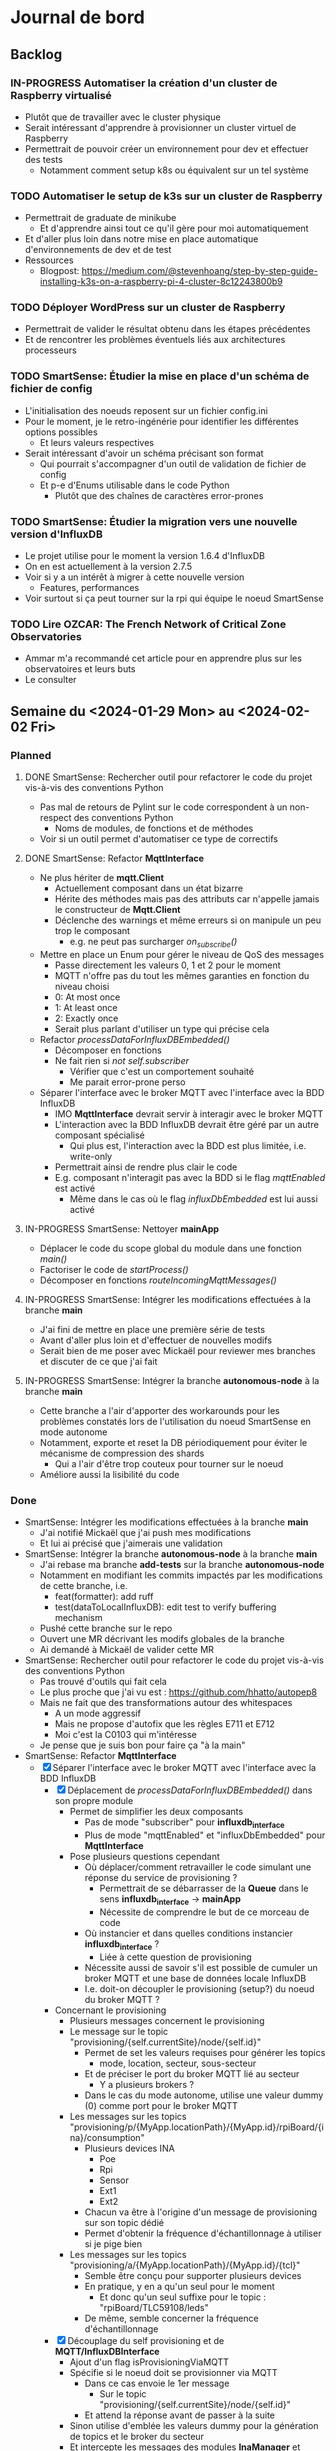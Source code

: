 #+TODO: TODO IN-PROGRESS DONE
#+ORG-IMAGE-ACTUAL-WIDTH: 500px

* Journal de bord
** Backlog
*** IN-PROGRESS Automatiser la création d'un cluster de Raspberry virtualisé
- Plutôt que de travailler avec le cluster physique
- Serait intéressant d'apprendre à provisionner un cluster virtuel de Raspberry
- Permettrait de pouvoir créer un environnement pour dev et effectuer des tests
  - Notamment comment setup k8s ou équivalent sur un tel système
*** TODO Automatiser le setup de k3s sur un cluster de Raspberry
- Permettrait de graduate de minikube
  - Et d'apprendre ainsi tout ce qu'il gère pour moi automatiquement
- Et d'aller plus loin dans notre mise en place automatique d'environnements de dev et de test
- Ressources
  - Blogpost: https://medium.com/@stevenhoang/step-by-step-guide-installing-k3s-on-a-raspberry-pi-4-cluster-8c12243800b9
*** TODO Déployer WordPress sur un cluster de Raspberry
- Permettrait de valider le résultat obtenu dans les étapes précédentes
- Et de rencontrer les problèmes éventuels liés aux architectures processeurs
*** TODO SmartSense: Étudier la mise en place d'un schéma de fichier de config
- L'initialisation des noeuds reposent sur un fichier config.ini
- Pour le moment, je le retro-ingénérie pour identifier les différentes options possibles
  - Et leurs valeurs respectives
- Serait intéressant d'avoir un schéma précisant son format
  - Qui pourrait s'accompagner d'un outil de validation de fichier de config
  - Et p-e d'Enums utilisable dans le code Python
    - Plutôt que des chaînes de caractères error-prones
*** TODO SmartSense: Étudier la migration vers une nouvelle version d'InfluxDB
- Le projet utilise pour le moment la version 1.6.4 d'InfluxDB
- On en est actuellement à la version 2.7.5
- Voir si y a un intérêt à migrer à cette nouvelle version
  - Features, performances
- Voir surtout si ça peut tourner sur la rpi qui équipe le noeud SmartSense
*** TODO Lire *OZCAR: The French Network of Critical Zone Observatories*
- Ammar m'a recommandé cet article pour en apprendre plus sur les observatoires et leurs buts
- Le consulter
** Semaine du <2024-01-29 Mon> au <2024-02-02 Fri>
*** Planned
**** DONE SmartSense: Rechercher outil pour refactorer le code du projet vis-à-vis des conventions Python
CLOSED: [2024-01-29 Mon 17:00]
- Pas mal de retours de Pylint sur le code correspondent à un non-respect des conventions Python
  - Noms de modules, de fonctions et de méthodes
- Voir si un outil permet d'automatiser ce type de correctifs
**** DONE SmartSense: Refactor *MqttInterface*
CLOSED: [2024-01-31 Wed 10:26]
- Ne plus hériter de *mqtt.Client*
  - Actuellement composant dans un état bizarre
  - Hérite des méthodes mais pas des attributs car n'appelle jamais le constructeur de *Mqtt.Client*
  - Déclenche des warnings et même erreurs si on manipule un peu trop le composant
    - e.g. ne peut pas surcharger /on_subscribe()/
- Mettre en place un Enum pour gérer le niveau de QoS des messages
  - Passe directement les valeurs 0, 1 et 2 pour le moment
  - MQTT n'offre pas du tout les mêmes garanties en fonction du niveau choisi
  - 0: At most once
  - 1: At least once
  - 2: Exactly once
  - Serait plus parlant d'utiliser un type qui précise cela
- Refactor /processDataForInfluxDBEmbedded()/
  - Décomposer en fonctions
  - Ne fait rien si /not self.subscriber/
    - Vérifier que c'est un comportement souhaité
    - Me parait error-prone perso
- Séparer l'interface avec le broker MQTT avec l'interface avec la BDD InfluxDB
  - IMO *MqttInterface* devrait servir à interagir avec le broker MQTT
  - L'interaction avec la BDD InfluxDB devrait être géré par un autre composant spécialisé
    - Qui plus est, l'interaction avec la BDD est plus limitée, i.e. write-only
  - Permettrait ainsi de rendre plus clair le code
  - E.g. composant n'interagit pas avec la BDD si le flag /mqttEnabled/ est activé
    - Même dans le cas où le flag /influxDbEmbedded/ est lui aussi activé
**** IN-PROGRESS SmartSense: Nettoyer *mainApp*
- Déplacer le code du scope global du module dans une fonction /main()/
- Factoriser le code de /startProcess()/
- Décomposer en fonctions /routeIncomingMqttMessages()/
**** IN-PROGRESS SmartSense: Intégrer les modifications effectuées à la branche *main*
- J'ai fini de mettre en place une première série de tests
- Avant d'aller plus loin et d'effectuer de nouvelles modifs
- Serait bien de me poser avec Mickaël pour reviewer mes branches et discuter de ce que j'ai fait
**** IN-PROGRESS SmartSense: Intégrer la branche *autonomous-node* à la branche *main*
- Cette branche a l'air d'apporter des workarounds pour les problèmes constatés lors de l'utilisation du noeud SmartSense en mode autonome
- Notamment, exporte et reset la DB périodiquement pour éviter le mécanisme de compression des shards
  - Qui a l'air d'être trop couteux pour tourner sur le noeud
- Améliore aussi la lisibilité du code
*** Done
- SmartSense: Intégrer les modifications effectuées à la branche *main*
  - J'ai notifié Mickaël que j'ai push mes modifications
  - Et lui ai précisé que j'aimerais une validation
- SmartSense: Intégrer la branche *autonomous-node* à la branche *main*
  - J'ai rebase ma branche *add-tests* sur la branche *autonomous-node*
  - Notamment en modifiant les commits impactés par les modifications de cette branche, i.e.
    - feat(formatter): add ruff
    - test(dataToLocalInfluxDB): edit test to verify buffering mechanism
  - Pushé cette branche sur le repo
  - Ouvert une MR décrivant les modifs globales de la branche
  - Ai demandé à Mickaël de valider cette MR
- SmartSense: Rechercher outil pour refactorer le code du projet vis-à-vis des conventions Python
  - Pas trouvé d'outils qui fait cela
  - Le plus proche que j'ai vu est : https://github.com/hhatto/autopep8
  - Mais ne fait que des transformations autour des whitespaces
    - A un mode aggressif
    - Mais ne propose d'autofix que les règles E711 et E712
    - Moi c'est la C0103 qui m'intéresse
  - Je pense que je suis bon pour faire ça "à la main"
- SmartSense: Refactor *MqttInterface*
  - [X] Séparer l'interface avec le broker MQTT avec l'interface avec la BDD InfluxDB
    - [X] Déplacement de /processDataForInfluxDBEmbedded()/ dans son propre module
      - Permet de simplifier les deux composants
        - Pas de mode "subscriber" pour *influxdb_interface*
        - Plus de mode "mqttEnabled" et "influxDbEmbedded" pour *MqttInterface*
      - Pose plusieurs questions cependant
        - Où déplacer/comment retravailler le code simulant une réponse du service de provisioning ?
          - Permettrait de se débarrasser de la *Queue* dans le sens *influxdb_interface* -> *mainApp*
          - Nécessite de comprendre le but de ce morceau de code
        - Où instancier et dans quelles conditions instancier *influxdb_interface* ?
          - Liée à cette question de provisioning
        - Nécessite aussi de savoir s'il est possible de cumuler un broker MQTT et une base de données locale InfluxDB
        - I.e. doit-on découpler le provisioning (setup?) du noeud du broker MQTT ?
    - Concernant le provisioning
      - Plusieurs messages concernent le provisioning
      - Le message sur le topic "provisioning/{self.currentSite}/node/{self.id}"
        - Permet de set les valeurs requises pour générer les topics
          - mode, location, secteur, sous-secteur
        - Et de préciser le port du broker MQTT lié au secteur
          - Y a plusieurs brokers ?
        - Dans le cas du mode autonome, utilise une valeur dummy (0) comme port pour le broker MQTT
      - Les messages sur les topics "provisioning/p/{MyApp.locationPath}/{MyApp.id}/rpiBoard/{ina}/consumption"
        - Plusieurs devices INA
          - Poe
          - Rpi
          - Sensor
          - Ext1
          - Ext2
        - Chacun va être à l'origine d'un message de provisioning sur son topic dédié
        - Permet d'obtenir la fréquence d'échantillonnage à utiliser si je pige bien
      - Les messages sur les topics "provisioning/a/{MyApp.locationPath}/{MyApp.id}/{tcl}"
        - Semble être conçu pour supporter plusieurs devices
        - En pratique, y en a qu'un seul pour le moment
          - Et donc qu'un seul suffixe pour le topic : "rpiBoard/TLC59108/leds"
        - De même, semble concerner la fréquence d'échantillonnage
    - [X] Découplage du self provisioning et de *MQTT/InfluxDBInterface*
      - Ajout d'un flag isProvisioningViaMQTT
      - Spécifie si le noeud doit se provisionner via MQTT
        - Dans ce cas envoie le 1er message
          - Sur le topic "provisioning/{self.currentSite}/node/{self.id}"
        - Et attend la réponse avant de passer à la suite
      - Sinon utilise d'emblée les valeurs dummy pour la génération de topics et le broker du secteur
      - Et intercepte les messages des modules *InaManager* et *TclManager* concernant le provisioning
        - Simule lui-même les réponses au lieu de déléguer au module *MQTT/InfluxDBInterface*
  - [X] Mettre en place un Enum pour gérer le niveau de QoS des messages
  - [X] Ne plus hériter de *mqtt.Client*
    - J'en ai profité pour refactorer le code et virer le code inutilisé
      - Par exemple /setCallbackOnMessage()/
    - Un cas particulier est celui du paramètre /protocol/ du constructeur
    - Dans la version d'origine de *MqttInterface*, s'agit à la fois
      - D'une propriété de la classe héritée de *mqtt.Client*, qui a pour valeurs possibles MQTTv31, MQTTv311 ou MQTTv5
        - Constantes fournies par *mqtt*
      - D'un flag pour déterminer la valeur d'une autre propriété, /transport/, qui a pour valeurs possibles "tcp" et "websocket"
    - Sauf que /protocol/ n'est jamais spécifié dans le moindre appel au constructeur de *MqttInterface*
      - Donc inutilisé et on repose donc sur la valeur par défaut de /transport/ : "tcp"
    - A donc supprimé le paramètre /protocol/
      - Voir si cela pose un problème
    - Rencontré quelques difficultés à faire fonctionner les tests
      - La connexion au broker se faisait correctement
      - L'envoi de messages aussi
      - Mais la réception, via *MqttInterface* ou *mqtt.Client* directement, ne se produisait pas
      - C'est tombé en marche, mais sans que je n'arrive à identifier le problème exactement
      - Trouvé, il s'agissait d'une erreur dans la callback /on_connect()/
      - Essayais d'accéder à /self.nodeId/, qui correspond à cet instant à /client.nodeId/ et non à /mqttInterface.nodeId/
        - Propriété non définie
      - Étrangement, fait planter silencieusement le client MQTT
      - De plus, utilisais dans tous mes tests une instance de *MqttInterface* en mode subscriber
        - Et donc exécutant les lignes de code problématiques
    - A pu en profiter pour rework le test "receive_msg_from_broker"
      - Surcharge callback /on_subscribe()/ pour déclencher l'envoi du message de test
      - Au lieu d'utiliser le workaround non-déterministe "j'attends un peu que l'instance *MqttInterface* se soit connectée au broker"
  - J'ai mes différentes modifs prêtes sous la forme de branches
  - Reste plus qu'à les faire valider
    - En profiter pour voir ce paramètre étrange /protocol/ et son impact sur /transport/
- SmartSense: Refactor *mainApp*
  - [X] Déplacer le code du scope global du module dans une fonction /main()/
  - [X] Utilisation de f-strings
  - [X] Rendre l'instanciation des *MqttInterface* dépendantes de la config
  - [X] Ajout d'une vérification de la config
    - Stop l'application si les sorties MQTT et InfluxDB sont toutes deux désactivées
    - Quel intérêt dans ce cas là ?
  - [X] Ajout d'un Enum pour représenter les différents noms de process
    - Permet l'utilisation de strings codées en dur
    - Et les erreurs que ça peut engendrait
  - [X] Utilisation de match/case au lieu de if/elif
- SmartSense: Réflexions
  - Est-ce vraiment InfluxDB qu'on veut utiliser dans le cas du mode autonome ?
    - À voir les traitements que l'on va effectuer
    - Et les données qu'ils requièrent
    - Mais plusieurs questions se posent
    - Est-ce que la dimension temporelle va être très importante ?
    - Est-ce qu'on ne peut pas reproduire cette dimension temporelle avec une fenêtre glissante des entrées ?
    - Grosso modo, va-t-on à un moment query la BDD locale ?
    - Pour quelles raisons le choix s'est porté sur InfluxDB pour le SGBD embarqué lors de la conception du mode autonome ?
      - Si c'est juste une question de compatibilité/d'export avec la BDD qui tourne sur le serveur, est-ce qu'un fichier ne suffit pas ?
** Semaine du <2024-01-22 Mon> au <2024-01-26 Fri>
*** Planned
**** DONE S'approprier SmartSense/smartsense-node-app
CLOSED: [2024-01-29 Mon 10:33]
- On est en train de revoir les priorités avec l'arrêt maladie de Guillaume
- Serait préférable que je passe sur SmartSense en attendant son retour
- Les différentes tâches identifiées concernent principalement le capteur SmartSense
  - Ajout d'une couche réseau WiFi
  - Ajout de traitements en local des données collectées
    - i.e. sur le capteur
  - Correction des bugs rencontrés lors de l'utilisation de la BDD en local
    - Dans la version du capteur pour un fonctionnement autonome
    - Le capteur fait tourner une instance de la BD, InfluxDB, en local
    - Mais lors de leurs expériences, ont constaté des crashs de la BDD
      - Parfois au bout de plusieurs heures
- Il serait donc intéressant que je rentre rapidement dans ce projet
**** DONE Mettre en place des tests pour MQTTInterface
CLOSED: [2024-01-29 Mon 10:33]
- Pistes de tests possibles
  - Se connecte bien au broker
    - Variante not subscriber
  - Si je fournis un message valide à l'instance MQTTInterface, il est bien publié sur le broker
    - Variante avec message invalide
  - Si je fournis un message valide au broker, il est bien récupéré par l'instance MQTTInterface
    - Variante avec message invalide
*** Done
- S'approprier SmartSense/smartsense-node-app
  - Pistes de travail
    - Identifier les dépendances
    - Mettre en place un gestionnaire de dépendances
      - Poetry est un bon candidat
    - Mettre en place un linter
      - pylint : https://www.pylint.org/
      - Ruff : https://astral.sh/ruff
    - Setup un task runner
      - poethepoet : https://github.com/nat-n/poethepoet
    - Automatiser le déclenchement des outils
      - Hook pré-commit
      - Config VSCode
    - Mettre en place un autoformatter
      - Ruff : https://astral.sh/ruff
      - Black : https://github.com/psf/black
      - isort: https://github.com/PyCQA/isort
    - Mettre en place un outil d'analyse des types
      - mypy : https://www.mypy-lang.org/
      - pyright : https://github.com/microsoft/pyright
  - Getting started
    - pipx install poetry
    - pipx install poethepoet
    - poetry add --group dev pylint
    - poetry add --group dev ruff
    - poetry add --group dev isort
  - Dépendances identifiées
    - influxdb
      - https://pypi.org/project/influxdb/
    - intelhex
      - https://pypi.org/project/intelhex/
    - ntplib
      - https://pypi.org/project/ntplib/
    - paho-mqqt
      - https://pypi.org/project/paho-mqtt/
    - pi-ina219
      - https://pypi.org/project/pi-ina219/
    - pyftdi
      - https://pypi.org/project/pyftdi/
    - pyserial
      - https://pyserial.readthedocs.io/en/latest/pyserial.html
    - RPi.GPIO
      - https://pypi.org/project/RPi.GPIO/
    - smbus2
      - https://pypi.org/project/smbus2/
    - spiflash
      - https://pypi.org/project/pyspiflash/
      - A pour dépendance pyftdi et pyserial
  - Rencontre une erreur lors de l'installation de
    - pi-ina219
    - RPi.GPIO
  - Une brève recherche m'informe que c'est parce qu'il me manquait une dépendance système
    - sudo dnf install python3-devel
  - J'ai pu installer les dépendances restantes
  - Obtient les erreurs suivantes
    - Module RPi.GPIO has no setmode/BCM/setup/.../OUT member
    - No name 'SMBusWrapper' in module 'smbus2'
  - SMBusWrapper
    - Le changelog de la librairie indique la suppression de la classe SMBusWrapper au profit de SMBus
    - Voir https://github.com/kplindegaard/smbus2/blob/master/CHANGELOG.md#040---2020-12-05
    - Remplacer toutes les occurrences de SMBusWrapper par SMBus corrige l'erreur relevée par pylint
  - RPi.GPIO
    - A tenté de lancer l'interpréteur python pour jouer avec ce module et voir ce qui pouvait poser problème
      - poetry shell
      - python3
      - import RPi.GPIO as GPIO
    - Mais rencontre l'erreur suivante
      - RuntimeError: This module can only be run on a Raspberry Pi!
    - Ce qui peut p-e expliquer l'erreur rencontrée
      - Le linter rencontre p-e des difficultés à gérer le module, si ne peut pas importer ce dernier
  - Comment résoudre ça ?
    - Dev sur raspberry/VM ?
  - J'ai tenté d'émuler la raspberry et de déployer l'environnement de dev dessus, histoire de tenter le coup
    - Setup la raspberry et les deps de dev
      - sudo apt update; sudo apt full-upgrade
      - sudo apt install python3-pip
      - sudo apt install python3-venv
      - python3 -m pip install --user pipx
      - python3 -m pipx ensurepath
      - source ~/.bashrc
      - pipx install poetry
      - pipx install poethepoet
      - poetry install --no-root --with dev
    - Transférer le projet sur la raspberry emulée
      - scp -P 2222 -r . pi@localhost:/home/pi/smartsense-node
  - Mais lors de l'install de poetry, j'ai rencontré un problème de stockage
    - La raspberry émulée ne dispose que de 1.7Go de stockage, et il ne m'en restait que 20Mo à ce stade
  - Comment allouer plus d'espace à la machine ?
    - Création d'une image à partir de l'image raspbian
      - qemu-img dd -f raw -O qcow2 if=2023-12-05-raspios-bullseye-arm64-lite.img of=rpi-bullseye.qcow2
      - qemu-img resize rpi-bullseye.qcow2 8G
    - Resize de la partition / une fois le système démarré
      - Suivi le tuto : https://raspberrypi.stackexchange.com/questions/499/how-can-i-resize-my-root-partition
      - Commandes
        - sudo fdisk /dev/mmcblk0
        - Suppression de la partition / (d)
        - Création d'une nouvelle partition / (n)
          - Bien préciser comme start number le start number de la partition existant précédemment
        - sudo reboot
        - sudo resize2fs /dev/mmcblk0p2 (p2 correspondant à la partition /)
        - sudo reboot
        - df -h (pour vérifier le résultat)
  - J'ai pu exécuter le linter sur la raspberry emulée
  - Malheureusement, rencontre la même erreur que sur ma machine
    - En démarrant l'interpréteur python et en essayant d'importer le module RPi.GPIO, retrouve le même message d'erreur
    - i.e. "Module can only be run on a Raspberry Pi!"
  - Pose la question de la librairie utilisée/à utiliser
    - Projet utilise : https://sourceforge.net/projects/raspberry-gpio-python/
      - Mais qui n'a pas l'air fonctionnel sur un autre système que RPi
        - Et encore, n'a pas l'air de fonctionner dans mon env virtuel
      - Dernier commit date de février 2022
      - Mais projet a l'air encore d'actualité
        - Des issues sont encore crées et attribuées au maintainer
        - Notamment pour dev en dehors de l'env RPi
    - Existe RPIO : https://github.com/metachris/RPIO
      - Une alternative à RPi.GPIO
        - Peut être utilisée à sa place sans modifications
      - Mais plus maintenue depuis fin 2022
      - 'Fin, repo archivé depuis fin 2022
      - Le dernier commit date de 2013
      - Est-ce compatible avec les modèles de RPi utilisés ?
    - Des posts abordent la question des différentes librairies
      - e.g. https://raspberrypi.stackexchange.com/questions/58820/compare-and-contrast-python-gpio-apis
    - Voir si on peut s'en sortir avec RPi.GPIO, i.e. dev facilement sur un autre env que RPi
    - Ou s'il est préférable de remplacer la librairie utilisée pour une plus adaptée à un process de CI
  - Suis tombé sur la librairie Mock.GPIO : https://github.com/codenio/mock.gpio
    - Via ce post https://stackoverflow.com/questions/51879185/how-to-mock-rpi-gpio-in-python
  - Permet de résoudre le problème posé par RPi.GPIO
  - J'ai expliqué à Mickaël ce que j'ai fait et que j'aimerais poursuivre par l'ajout de tests
    - Semble d'accord
    - Souhaite juste limiter le temps passé à faire des tests
  - Pour le moment, j'ai fait une branche regroupant mes changements et ouvert une MR
  - Ok maintenant, que faire ?
  - Serait intéressant de retravailler mainApp et MQTTInterface
  - MQTTInterface
    - A trop de responsabilité IMO
      - Permet au noeud d'interagir avec le broker MQTT
        - Établir la connexion, publier les données collectées sur le broker, gérer les messages reçus via le broker et gérer les déconnexions
      - Permet au noeud d'interagir avec la base de données InfluxDB
        - Instancie le composant se connectant avec la DB et permettant d'y enregistrer les données collectées
      - Détermine à quel endpoint transmettre les données en fonction de sa config
        - Si mqttEnabled, envoie les données au broker
        - Sinon si influxDbEmbedded et subscriber, i.e. si influxDbEmbedded and subscriber and not mqttEnabled, envoie les données à influxDB
      - Gère aussi la config des capteurs dans le cas où le noeud est en mode autonome, i.e. il n'y a pas de communication via le broker pour indiquer les settings du noeud
    - IMO, devrait juste permettre l'interaction avec le broker MQTT
    - L'interaction avec la BDD devrait se faire via un autre composant
    - Et la config du noeud en mode autonome devrait être gérée par mainApp
  - mainApp
    - Pourquoi instancie deux MQTTInterface ?
      - Une subscriber, l'autre non
      - L'instance subscriber permet d'envoyer les messages ayant trait au provisioning
        - Donc utile qu'en mode connecté
        - Ah non, permet dans le cas du mode autonome de simuler une réponse du serveur
      - Les autres messages sont diffusés via l'instance not subscriber
        - Concerne le mode connecté et le mode autonome
    - Y a-t-il un intérêt à conserver ces deux instances ?
      - Permet d'avoir des threads séparés pour les types de message
      - Est-ce nécessaire ?
    - Pourquoi ce n'est pas lui qui instancie le composant pour interagir avec la BDD ?
    - Et qui détermine où sont propagées les données ?
  - Comment procéder ?
    - Avant de modifier le code et sa logique, je voudrais bien mettre en place des tests
  - Qu'est-ce que je veux tester ?
    - MQTTInterface
      - Se connecte bien au broker
        - Variante not subscriber
      - Si je fournis un message valide à l'instance MQTTInterface, il est bien publié sur le broker
        - Variante avec message invalide
      - Si je fournis un message valide au broker, il est bien récupéré par l'instance MQTTInterface
        - Variante avec message invalide
- Mettre en place des tests pour MQTTInterface
  - Peut faire les questions réponses dans un même test
    - i.e. demander à MQTTInterface d'envoyer un message sur un topic donné
    - M'être abonné au préalable à ce topic
    - Et ainsi vérifier que j'ai bien reçu le message
    - Et inversement
  - J'ai réussi à mettre en place un test simple
    - Créé un client MQTT
    - L'abonne à un topic
    - Publie un message sur ce topic via le helper de la librairie
    - Assert si mon client a bien reçu le message
  - Par contre, un test n'échoue pas par défaut si aucun assert n'est exécuté
    - Voir si on peut modifier ce comportement dans la config
  - [X] Ajout test publier sur le broker
    - But est de tester que si je fournis un message dans la Queue de l'instance MqttInterface, celui-ci est bien envoyé au broker
  - [X] Ajout test lire depuis le broker
    - But est de tester que si je poste un message sur le broker, MqttInterface transmet bien ce message à l'application via la Queue
    - Juste un problème pour publier le message sur le broker à temps
    - Si l'envoie dès que possible, MqttInterface loupe le message car n'a pas encore subscribe
    - Peut pas déclencher l'envoi du message en utilisant on_subscribe() de MqttInterface
      - Rencontre une erreur lorsque j'essaie de set on_subscribe()
      - Semble lié au fait que MqttInterface n'appelle jamais le constructeur de Client
      - Et ne dispose pas de tous les attributs qu'il est censé posséder
    - Workaround pour le moment en ajoutant une attente avant la publication du message
    - À corriger dans MqttInterface
  - [ ] Ajout test publier dans InfluxDB
    - But est de tester que si je fournis un message dans la Queue de l'instance MqqtInterface, celui-ci est bien envoyé à la BDD
    - Plusieurs détails à gérer
    - Tous les messages ne sont pas envoyés à la BDD
      - Un filtre est effectué pour ne stocker que les données intéressantes/pertinentes
      - Reste à comprendre les données attendues et les topics associés
    - L'écriture en BDD ne se fait pas à chaque donnée, mais une fois que le buffer dépasse un certain seuil
      - Doit donc procéder à l'envoi de suffisamment de données pour déclencher une écriture
      - Le seuil a l'air d'être 100 messages
      - P-e rendre paramètrisable cette donnée de façon à simplifier la validation des tests
    - Pour procéder par étapes, je vais déjà ajouter des tests sur DataToLocalInfluxDB
      - Composant chargé d'interagir avec InfluxDB, de formater la trame MQTT en une trame InfluxDB et de gérer l'écriture en BD des données
  - [X] Ajout test création de DB
    - But est de tester que DataToLocalInfluxDB créé bien une base de données à son instanciation
  - [X] Ajout test parseMqtt
    - But est de tester que DataToLocalInfluxDB transforme bien une trame MQTT en une trame InfluxDB
  - [X] Ajout test sendPointsToInfluxDB
    - But est de tester que DataToLocalInfluxDB écrit bien les données en BDD
      - Doit par contre atteindre la taille minimum pour déclencher une écriture
      - En attendant, données bufferisées
** Semaine du <2024-01-15 Mon> au <2024-01-19 Fri>
*** Planned
**** DONE Prendre en main le script de connexion aux brokers MQTT
CLOSED: [2024-01-16 Tue 13:38]
- Mickaël m'a partagé son script de test
- Voir pour l'essayer et le comprendre
**** DONE Résoudre problème d'accès aux fichiers sur WordPress
CLOSED: [2024-01-18 Thu 10:25]
- Lorsque je réplique mon serveur d'application WordPress, je constate que WordPress rencontre régulièrement un problème pour afficher les images
  - Les fichiers que j'ai uploadé moi-même pour créer la page
- Probablement dû au fait que le volume qui stocke ces images n'est pas partagé par l'ensemble des instances
- Étudier comment faire évoluer l'application pour corriger cela
**** DONE Résoudre problème d'authentification sur WordPress
CLOSED: [2024-01-18 Thu 10:25]
- Lorsque je réplique mon serveur d'application WordPress, je me retrouve à devoir me reconnecter à chaque changement de page
- Probablement dû au fait que mon cookie d'auth est valide pour une instance donnée, et est invalidé par les autres
- Étudier comment faire évoluer l'application pour corriger cela
**** DONE Se familiariser avec le concept d'Infrastructure as Code (IaC)
CLOSED: [2024-01-22 Mon 09:11]
- Plutôt que de setup manuellement Kubernetes sur ses machines
- Semblerait que la pratique soit d'automatiser son setup
- Process connu comme l'Infrastructure as Code
- Se renseigner et documenter à ce sujet
- Ressources rapides
  - https://learn.microsoft.com/en-us/devops/deliver/what-is-infrastructure-as-code
  - https://aws.amazon.com/what-is/iac/
- Guillaume mentionnait notamment l'outil Vagrant
  - https://www.vagrantup.com
**** IN-PROGRESS Automatiser la création d'un cluster de Raspberry virtualisé
- Plutôt que de travailler avec le cluster physique
- Serait intéressant d'apprendre à provisionner un cluster virtuel de Raspberry
- Permettrait de pouvoir créer un environnement pour dev et effectuer des tests
  - Notamment comment setup k8s ou équivalent sur un tel système
**** IN-PROGRESS S'approprier SmartSense/smartsense-node-app
- On est en train de revoir les priorités avec l'arrêt maladie de Guillaume
- Serait préférable que je passe sur SmartSense en attendant son retour
- Les différentes tâches identifiées concernent principalement le capteur SmartSense
  - Ajout d'une couche réseau WiFi
  - Ajout de traitements en local des données collectées
    - i.e. sur le capteur
  - Correction des bugs rencontrés lors de l'utilisation de la BDD en local
    - Dans la version du capteur pour un fonctionnement autonome
    - Le capteur fait tourner une instance de la BD, InfluxDB, en local
    - Mais lors de leurs expériences, ont constaté des crashs de la BDD
      - Parfois au bout de plusieurs heures
- Il serait donc intéressant que je rentre rapidement dans ce projet
*** Done
- Résoudre problème d'accès aux fichiers sur WordPress
  - Plusieurs pistes possibles
  - Modification de la config du volume dans la description de l'application
    - La configuration que j'ai utilisé précise que le volume persistant est en ReadWriteOnce
    - i.e. qu'un seul noeud peut l'utiliser en mode RW
    - Cohérent avec le problème constaté
    - L'option ReadWriteMany permet de spécifier qu'il sera utilisé par plusieurs noeuds
      - Permettrait ainsi de rendre accessible les fichiers à tous les noeuds en ayant besoin
      - Solution limitée cependant
        - En interne, fonctionne avec un NFS d'après ce que m'explique Guillaume
        - Les performances sont donc pas adaptées à une charge conséquente
    - A testé avec cette configuration, sans succès
      - L'image, de nouveau, n'est pas chargée régulièrement lors de l'affichage de la page
    - La raison m'échappe
    - Je commence à avoir un doute sur le fait que le volume soit correctement partagé par les noeuds
    - En explorant les containers, j'ai observé des différences
      - kubetcl exec -it <container> -- /bin/bash
      - Seul un container possède le fichier uploadé
      - Un fichier créé manuellement dans un container n'apparait pas dans l'arborescence des autres
    - En creusant, j'ai remarqué que la configuration pour la gestion des volumes pour un cluster avait été perdue
    - En réactivant cette config, cela fonctionne
      - Fichier uploadé bien disponible sur l'ensemble des instances
      - Modifications manuelles sont bien observables sur l'ensemble des instances
    - Effet de bord intéressant mais intriguant : corrige aussi le problème d'authentification
      - Comprend pas la logique derrière
  - Ajout d'un service de sync des volumes
    - Je suis surpris de ne pas trouver d'articles qui présentent cette solution et détaillent comment la mettre en place
    - Ni de trouver un outil/composant qui assumerait ce rôle
    - Les gens reposent sur des solutions customs à base de rsync ?
    - Tombé sur *VolSync*, un système de réplication async entre volumes dans ou entre clusters
      - Disponible ici : https://github.com/backube/volsync
      - Projet Red Hat
      - Pas sûr que l'outil soit adapté pour répliquer des fichiers en temps réel vu les cas d'usages présentés
        - Plutôt  l'impression que c'est pour propager des données à terme, pour résilience ou traitements à posteriori sur les données
        - cf. https://next.redhat.com/2021/08/23/introducing-volsync-your-data-anywhere/
    - Demander des précisions sur le service mentionné par Guillaume
  - Est-il sinon possible d'override le fonctionnement de WordPress pour héberger les fichiers ?
    - Plutôt que d'essayer de retomber sur nos pattes en ajoutant des rustines
      - Partager un même volume entre pods
      - Sync les volumes de nos pods
    - Serait-il pas mieux et possible de faire déléguer à WordPress la gestion des fichiers à un service tiers, dédié à cela ?
      - Je suppose que WordPress est assez flexible pour cela
    - Genre mettre en place son propre CDN
- Résoudre problème d'authentification sur WordPress
  - Comme évoqué précédemment, partager un même volume entre les instances WordPress a pour effet de bord de résoudre ce problème
    - D'une manière que je ne comprends pas
    - Quoique
    - Cela s'explique si le serveur ne conserve aucune donnée en mémoire entre 2 requêtes
    - Et recréé l'état, e.g. de la session, à partir des infos fournies par la requête, e.g. cookies, et de fichiers
    - Une rapide recherche confirme ce mode de fonctionnement
  - Donc c'est une approche pour résoudre le problème des sessions, mais p-e pas la plus adaptée/conseillée
  - Guillaume m'a conseillé de regarder du côté des sessions PHP partagées
- Formation SED - Bonnes Pratiques du Dev Logiciel
  - Dans toute équipe de recherche, y a correspondant SED pour entrer en contact
  - Existe un GitLab pour projets avec données confidentielles
    - https://gitlab-int.inria.fr
  - Tests et intégration continue
    - Tests métiers
      - Vérifier que son logiciel est compris et utilisé par les personnes devant l'utiliser
    - Analyse statique
      - Mettre en place linter/convention de codage
      - Utiliser des outils de vérification de la qualité du code
        - e.g. sonarqube
        - Voir si facilement pluggable/hookable au gitlab
    - Documentation
      - Existe gitlab-pages
      - Recommandations sur comment écrire la doc : https://smartbear.com/blog/13-things-people-hate-about-your-open-source-docs/
  - Licences conseillées
    - MIT
    - GPL/LGPL
    - BSD
- Prendre en main le script de connexion aux brokers MQTT
  - Dépendance
    - Ce script nécessite pour fonctionner l'installation d'une librairie pour instancier un client MQTT
      - pip install paho-mqtt
  - Ce script se connecte à ou plusieurs brokers MQTT de la plateforme SmartSense
    - Choix codé en dur
  - Il récupère les messages postés sur le topic, les décode et les affiche
  - S'interrompt au bout d'une minute
  - Fonctionne
  - Particulier au niveau de la connexion aux topics
    - Tous les topics n'ont pas l'air d'utiliser la même configuration
    - Notamment au niveau du port utilisé
      - Pourquoi ?
  - Semble associer un port différent à chaque zone
    - Plusieurs zones à Lannion, plusieurs à Rennes
  - Semble retrouver cette information directement dans l'URL d'un topic
    - e.g. "event/p/production/Rennes/0/E/..." indique un topic d'un capteur situé à Rennes, dans le secteur 0
    - Si j'ai bien pigé
    - Un peu confus sur la signification du champ suivant
      - Vaut 3 ou E en fonction des topics présentés
    - D'après la doc, indique le sous-secteur
      - Doc dispo ici, page 8 : https://gitlab.inria.fr/smartsense/3douest/documents/conception/-/blob/master/CDC-20190806-Design%20MQTT%20et%20InfluxDB-V1.4.pdf
- Se familiariser avec le concept d'Infrastructure as Code (IaC)
  - Un peu de mal à piger si Vagrant est adapté à notre use-case
    - Outil permettant de déployer des environnements
      - Instancie des VMs selon la configuration donnée
      - Exécute le/les scripts fournis
      - Copie une partie du FS dans la VM
    - On a probablement pas envie de déployer notre application à même les raspberry du serveur
    - Mais voulons-nous utiliser des VMs pour autant ?
    - Préférions-nous pas utiliser simplement des conteneurs ?
      - Installer k8s (ou plutôt k3s probablement) sur les raspberry
      - Configurer le cluster pour définir les noeuds et leurs rôles
      - Déployer l'application
  - A un intérêt donc, mais plutôt pour la partie dev/testing IMO
    - Pour provisionner/recréer le cluster de raspberry localement
  - Est-ce que son rôle s'arrête là ?
    - i.e. utiliser un autre outil pour setup le cluster k8s ?
      - Ansible ?
  - Serait intéressant de voir avec Khaled ce qu'il fait dans le cadre de ses expériences
    - Est-ce qu'il simule des raspberry ?
    - Quels outils il utilise ?
      - Pour provisionner les machines virtuelles
    - Est-ce qu'il a mis ses ressources, configurations et scripts à disposition ?
      - Genre dans son article
  - Il m'a donné accès à son repo avec tout les scripts pour son setup experimental
    - Dispo ici : https://gitlab.inria.fr/stream-processing-autoscaling/scalehub
  - De ce que j'ai compris
    - Réserve des noeuds sur g5k
    - En utilisant les IPs des machines attribuées, lance un script Ansible qui les préparent à la configuration
      - Setup SSH
    - Puis exécute un script Ansible qui installe k3s sur les noeuds
      - A rencontré des problèmes pour setup k3s, mais ne se souvient plus quoi
      - A commencé à creuser l'alternative mini-k0s
      - Mais a résolu son problème sur k3s
    - À partir de là, fait tout par le biais de k3s
      - Déploie des services supplémentaires en fonction de ses besoins
      - Prometheus, Grafana, Kafka, Flink
  - Par contre, ne fait aucune virtualisation des machines
    - Va falloir que je me débrouille pour cette partie là
  - Parcours le livre *Infrastructure as Code* de Kief Morris
- Automatiser la création d'un cluster de Raspberry virtualisé
  - Ressources :
    - Tuto suivant a l'air plutôt complet sur comment virtualiser une Raspberry : https://linuxconfig.org/how-to-run-the-raspberry-pi-os-in-a-virtual-machine-with-qemu-and-kvm
    - Celui-ci a l'air plus d'actualité : https://interrupt.memfault.com/blog/emulating-raspberry-pi-in-qemu
    - Ou celui-ci : https://brettops.io/blog/custom-raspberry-pi-image-no-hardware/
  - Pose la question de l'outil VM à utiliser
    - Souhaite émuler du ARM
    - Est-ce une bonne idée ?
  - Essayons, on jugera à l'essai
  - Pars donc sur l'émulation d'une Raspberry à l'aide de QEMU
  - Suivi du tuto https://interrupt.memfault.com/blog/emulating-raspberry-pi-in-qemu
  - Erreur rencontrée avec la dernière image de Raspberry OS
    - OS : https://downloads.raspberrypi.com/raspios_lite_arm64/images/raspios_lite_arm64-2023-12-11/2023-12-11-raspios-bookworm-arm64-lite.img.xz
    - usbnet: failed control transaction: request 0x8006 value 0x600 index 0x0 length 0xa
    - Aucun autre message ne s'affiche dans le terminal, qui ne répond plus
  - J'ai re-essayé en utilisant cette fois-ci la version précédente de l'OS
    - OS : https://downloads.raspberrypi.com/raspios_oldstable_lite_arm64/images/raspios_oldstable_lite_arm64-2023-12-06/2023-12-05-raspios-bullseye-arm64-lite.img.xz
    - Cette fois-ci, la Raspberry a l'air de se lancer
      - Retrouve l'erreur parmi les logs, mais n'a pas l'air bloquante
    - Pu in fine me logger au système
  - Ok, comment on instrumentalise ça avec Vagrant maintenant ?
  - Plutôt voir déjà comment on automatise le lancement de VMs avec Vagrant
  - Suivi le tuto : https://developer.hashicorp.com/vagrant/tutorials/getting-started
    - Étrangement, n'utilise pas virtualbox en provider par défaut
      - Je ne l'avais pas installé au moment où j'ai installé vagrant, probablement pour cela
      - Utilise donc libvirt à la place
      - Sauf que libvirt n'a pas l'air compatible avec toutes les boxes
        - Genre, celle du tuto
      - J'ai set la variable d'env
        - VAGRANT_DEFAULT_PROVIDER="virtualbox"
      - Mais n'a aucun impact à la création d'un env
    - Doit donc spécifier le provider au démarrage
      - vagrant up --provider="virtualbox"
    - A pu démarrer la VM, une Ubuntu 18.04.3, et s'y connecter en SSH
      - vagrant ssh
  - Maintenant, comment on lance plusieurs VMs avec Vagrant ?
  - Ça se fait bien, suffit d'en définir plusieurs dans le fichier de config
    - https://gitlab.inria.fr/mnicolas/vagrant-getting-started/-/blob/382bfe988d13dfbe450cb0b5e3ee459bfd70cdbd/Vagrantfile
  - Temps de s'intéresser à la partie réseau maintenant
  - Notamment comment SSH une VM depuis l'autre, et inversement
- S'approprier SmartSense/smartsense-node-app
  - Point d'entrée est mainApp
    - Instancie les différents composants logiciels du capteur
  - Pour le moment, identifie les composants suivants
    - ClientMQQT & PublisherMQQT
    - INAManager
    - USBManager
    - NTPManager
    - RpiGpioManager
    - FirmwareUpdateManager
    - TLCManager
    - Syncer
  - MQQT
    - Système de message brokers
    - Permet au noeud de communiquer avec le serveur
      - Remonter les données collectées
      - Mais aussi de recevoir des instructions
        - e.g. changement de configuration
  - NTPManager
    - Système de synchronisation d'horloges du noeud avec le serveur central
    - Du sens si on utilise une timeseries database
  - RpiGpioManager
    - Gère l'alimentation des ports GPIO de la Raspberry
    - À quoi correspondent ces ports ?
    - Dans le code, on retrouve la mention de
      - Sensor Board
      - Ext1 et Ext2
    - Peut supposer que la sensor board est la carte sur laquelle sont branchés les différents capteurs
    - Tandis que Ext1 et Ext2 correspondent aux ports disponibles pour brancher des extensions supplémentaires
      - cf. https://gitlab.inria.fr/smartsense/3douest/documents/conception/-/blob/master/SMARTSENSE-Module%20d'extension%20pour%20noeud.pdf
  - mainApp
    - Instancie l'ensemble des composants
    - Met en place les processus de contrôle périodique du bon fonctionnement du capteur
    - Sync son horloge
    - Alimente les différents capteurs du noeud
    - Démarre le process mqttManagerCmdProvisioning
      - Lit en boucle la Queue donnée en entrée en quête de messages
      - Dès qu'un message est détecté, le publie au MQTT Broker
    - Pas sûr de comprendre les lignes suivantes
      - https://gitlab.inria.fr/smartsense/3douest/node-app/smartsense-node-app/-/blob/main/mainApp.py?ref_type=heads#L378-381
      - Envoie par le biais du message broker un message au serveur
      - Mais dans quel but ? Que signifie provisioning dans ce contexte ?
  - Plusieurs réflexions sur le code et projet
    - Absence d'un gestionnaire de dépendances
    - Absence de tests
      - Pose la question de comment développer et tester
      - Est-ce que développe à même le capteur ?
      - Ou fait tourner le programme dans une VM pour tester ?
      - Est-ce que l'architecture différente ARM implique des étapes supplémentaires ?
      - Globalement, qu'est-ce qu'il faudrait faire pour mettre en place un process de CI ?
    - Absence de linter
    - Quelle méthodologie de travail ?
      - Si je veux faire des modifs
    - Absence de doc
  - Réflexions sur mainApp
    - startProcess()
      - Pourrait utiliser un enum plutôt que des chaines de caractères pour spécifier le process à démarrer
        - cf. https://docs.python.org/3/library/enum.html
      - À l'exception de usbBoardManager, la logique est la même pour chaque process
        - Seul l'instanciation du process change
        - Pourrait factoriser le code
  - Réflexions sur MqttInterface
    - run()
      - Pourquoi while True and self.stopLoop is False ?
        - Et non pas while not self.stopLoop ?
      - Pourquoi une attente active sur la Queue ?
        - Pas possible d'utiliser de l'event-based ?
        - Semblerait que non, d'après l'API
          - cf. https://docs.python.org/3/library/multiprocessing.html
      - Pourquoi le type Queue ?
        - Permet de passer des messages
        - Canal de diffusion avec plusieurs producers et subscribers possibles
          - cf. https://docs.python.org/3/library/multiprocessing.html#pipes-and-queues
        - Mais à messages à usage unique
          - i.e. lire un message le consomme
        - Ne supporte pas le pattern fan out du coup
        - Pas le plus pratique si on veut déclencher plusieurs traitements pour un même message
          - e.g. stocker en local et diffuser sur le réseau
        - L'utilisation que j'en vois pour le moment est d'un composant à un autre
          - De mainApp à mqqtInterface par exemple
        - Voir si c'est la structure de données la plus adaptée à notre use case finalement
      - Pourquoi prend en paramètre queueDataIn et queueDataOut ?
        - Puisque n'utilise pas queueDataOut de toute la méthode
        - Ne pourrait-on pas passer ces attributs au constructeur plutôt ?
** Semaine du <2024-01-08 Mon> au <2024-01-12 Fri>
*** Planned
**** DONE Régulariser situation du 02/01
CLOSED: [2024-01-09 Tue 14:36]
**** DONE Suivre cours de Guillaume sur les technologies cloud
CLOSED: [2024-01-10 Wed 11:47]
- Disponible ici : https://gitlab.inria.fr/pierre/sct-m1info
**** DONE Trouver des ressources sur Docker & Kubernetes
CLOSED: [2024-01-10 Wed 13:49]
- Au-delà du cours de Guillaume, existe des ressources pour rentrer plus en détails sur ces outils (talks, livres)
- Voir pour en trouver et les consulter
**** DONE Regarder *Kubernetes Design Principles: Understand the Why*
CLOSED: [2024-01-11 Thu 15:57]
- Talk en 2018 de Saad Ali, ingé Google de l'équipe sur k8s
  - Dispo ici : https://www.youtube.com/watch?v=ZuIQurh_kDk
**** DONE Adapter la configuration réseau pour clusters multi-nodes
CLOSED: [2024-01-11 Thu 16:42]
- Lors de l'ajout du 2nd Node à mon cluster minikube, j'ai eu le warning suivant
  - Cluster was created without any CNI, adding a node to it might cause broken networking.
- Voir ce que cela signifie et ce que je dois modifier
**** DONE Utiliser un driver pour Volume adapté aux clusters multi-nodes
CLOSED: [2024-01-11 Thu 17:01]
- La page tuto de k8s indiquant comment lancer un cluster multi-nodes mentionne un problème avec le driver pour Volume par défaut
  - https://minikube.sigs.k8s.io/docs/tutorials/multi_node/
- Renvoie à la page suivante :
  - https://minikube.sigs.k8s.io/docs/tutorials/volume_snapshots_and_csi/
- Voir si le problème est toujours d'actualité et si c'est bien la solution conseillée
**** DONE Prendre en main Kubernetes
CLOSED: [2024-01-12 Fri 13:15]
- J'ai atteint la partie du cours de Guillaume présentant Kubernetes
- Voir maintenant pour expérimenter avec histoire de creuser l'outil
- Ressources disponibles :
  - Le TP du cours de Guillaume : [[file:~/Documents/sct-m1info/support/pdf/tp08.orchestration.pdf]]
  - Le tuto de Digital Ocean sur faire fonctionner Kubernetes en local : https://www.digitalocean.com/community/tutorials/how-to-use-minikube-for-local-kubernetes-development-and-testing
**** DONE Déployer une application complexe avec k8s
CLOSED: [2024-01-15 Mon 08:45]
- Les tutos que je suis pour le moment se contentent de déployer des applications simples
  - I.e. Un pod faisant tourner un nginx
- Pour apprendre correctement k8s, serait intéressant de déployer une application composée de
  - Serveurs d'applications, répliqués
    - Avec un load balancer pour répartir la charge
  - Interagissant avec une BDD
    - Elle aussi répliquée ?
- Cela permettrait de creuser
  - La configuration et le déploiement de pods différents
  - Les interactions entre ces pods, potentiellement sur des noeuds différents
  - L'utilisation de volumes
  - L'utilisation de fichiers de description
- Exemple
  - *Deployment of multiple apps on Kubernetes cluster — Walkthrough* : https://wkrzywiec.medium.com/deployment-of-multiple-apps-on-kubernetes-cluster-walkthrough-e05d37ed63d1
*** Done
- Suivre cours de Guillaume sur les technologies cloud
  - CM5 - Services cloud réseau
    - S'intéresse aux différents services réseau mis à disposition par les cloud providers
    - Bien beau d'instancier des VMs/conteneurs
    - Mais doit leur attribuer une adresse IP privée
      - Et une adresse IP publique pour ceux qui doivent pouvoir être contactés de l'extérieur
      - Possède un pool d'adresses IPs qui vont être attribuées dynamiquement aux instances
    - Doit créer les routes de communication entre ces instances, et entre ces instances et le monde extérieur
      - Utilise des VLANs et probablement des techniques de SDNs
    - Doit aussi considérer l'aspect sécurité
      - Mettre en place des pare-feux, VPNs
      - Provider clouds proposent des services de pare-feux
        - FWaaS : FireWall as a Service
    - Finalement, pour la scalabilité, doit généralement mettre en place du load balancing
      - LBaaS : Load-Balancing as a Service
    - Questions
      - C'est quoi exactement la différence entre VLANs et SDNs ?
        - P-e lire un peu à ce sujet
        - *Cloud Network Virtualization: Benefits of SDN over VLAN*
          - Blogpost disponible ici : https://cloudsecurityalliance.org/blog/2021/06/25/cloud-network-virtualization-benefits-of-sdn-over-vlan/
          - De ce que je comprends, les VLANs ont initialement été conçus pour créer plusieurs réseaux virtuels au sein d'un même réseau local
            - Limité au sein du LAN
          - Pas les mêmes conditions que le cloud
            - Un single-tenant vs. multi-tenant
            - Pas la même échelle
          - Ne sont donc pas adaptés à ce nouveau cas d'usage
            - Particulièrement d'un point de vue sécu/isolation
          - L'approche SDN répond à ce nouveau besoin
            - Découple le /control plane/ du /data plane/, i.e. découple le routing de l'envoi effectif des messages
              - Un peu de mal à piger les implications de cela
              - Cela me paraît évident que ça doit être découplé
              - Ne dois pas comprendre les contraintes matérielles
            - Permet de configurer plus finement et simplement les firewalls
              - Adopte la politique du /default deny/, contrairement à l'existant
            - Protège d'attaques nativement
            - Conçu pour l'élasticité
        - *Network Virtualisation and the difference with VLANs, SDNs*
          - Blogpost disponible ici : https://craigread.cloud/network-virtualisation-and-the-difference-with-vlans-sdns/
          - Re-explique qu'un VLAN permet de diviser un LAN en de multiples réseaux
          - Explique que le VLAN n'est pas de la virtualisation de réseau
            - Pas moyen de prendre une snapshot du réseau, de le cloner ou déplacer
            - Pas sûr de comprendre de ce qu'on entend par cloner un réseau concrètement
              - Et de l'usage qu'est fait de cette fonctionnalité
          - Précise aussi que SDN n'est pas de la virtualisation non plus
            - Ne virtualise pas les composants, e.g. switchs et routeurs
            - Mais permet de les contrôler logiciellement
          - Mais que la virtualisation de réseau existe belle & bien
            - Permet de virtualiser le réseau complet, hardware compris
          - Quand utiliser SDN vs. Network Virtualisation ?
  - CM6 - Microservices
    - Porte sur l'évolution de l'architecture système des applications
    - Anciennement, architecture monolithique
      - Simple
      - Mais des limites
        - Pas de contrôle de droits d'accès sur les données par domaine/métier
        - Un bug d'un domaine/métier de l'application peut la faire crasher dans son entièreté
          - i.e. pas d'isolation
        - Difficile à scale
          - La base de données est un bottleneck
          - De part le fonctionnement des writes et des transactions
    - Architecture orientée micro-services
      - Décompose l'application en multitude de services
      - Chaque service doit avoir une fonctionnalité précise
        - Separation of Concern
      - Les services peuvent communiquer entre eux, si nécessaire, par le biais de leur API
      - Chaque service est responsable de ses données
        - Chaque service peut ainsi choisir ses outils, i.e. son SGBD, en fonction de ses use cases
      - Principes d'une architecture orientée micro-services
        - Se base sur : https://nirmata.com/2015/02/02/microservices-five-architectural-constraints/
        - Elastic : chaque service doit pouvoir scale up/down de manière indépendante des autres services
        - Resilient : un service doit crasher sans impacter les autres services
        - Composable : les services doivent proposer des APIs uniformes et conçues pour la composition
        - Minimal : un microservice doit être composé uniquement des entités fortement liées
        - Complete : un microservice doit être fonctionnellement complet
      - Pour la communication entre services, une approche éprouvée est d'utiliser un message broker
        - Permet de découpler les composants
        - Pas de blocage pour l'initiateur d'une requête pendant le calcul de la réponse
        - Permet de scale le service produisant la réponse en fonction de la workload de manière transparente
    - Aborde ensuite l'approche DevOps
      - Là aussi, devrais lire plus à ce sujet
      - *What is DevOps*
        - Disponible ici : https://about.gitlab.com/topics/devops/
        - Méthodologie consistant à coupler les tâches des équipes de développement et d'opérations (déploiement)
        - A pour but de
          - Mettre en place un cycle de développement incrémental
          - Livrer rapidement les nouvelles versions du logiciel
          - Améliorer la qualité du logiciel
        - Cela passe par
          - Collaboration approfondie entre les équipes dev et ops
            - Des équipes à objectifs intrinséquemment différents et parfois contraire
              - Dev : Faire évoluer rapidement l'application pour répondre aux retours
              - Ops : Garantir le bon fonctionnement de l'application
            - L'idée est ici de les faire faire cause commune
          - Incorporation et automatisation de bonnes pratiques
            - Tests, Livraison, Déploiement
        - Se base sur les 4 principes suivant
          - Automatisation des phases du cycle de vie du logiciel
            - Test, build, release
          - Collaboration et communication
            - Entre les anciennes différentes équipes
          - Amélioration continue et minimisation des pertes de temps
            - Automatisation des tâches répétitives
            - Identification perpétuelle de pistes d'amélioration
          - Focalisation sur les besoins des utilisateur-rices
            - L'automatisation des tâches permet de se focaliser sur les retours des utilisateur-rices
            - Et livrer rapidement une nouvelle version y répondant grâce à l'accélération du cycle de vie de l'application
  - CM7 - Conteneurs et Docker
    - Présente Docker
    - Rappelle qu'on a un intérêt à virtualiser
      - Permet d'isoler les différents composants d'une application
      - D'embarquer l'ensemble des dépendances
      - Et d'éviter les potentiels conflits, e.g. dépendances incompatibles
    - Mais que les VMs sont volumineuses, lentes à instancier et ajoutent un surcoût computationnel
    - Les conteneurs répondent aux mêmes problématiques
    - Mais de manière plus efficace
      - Reposent sur l'OS de la machine
        - Permet d'éviter l'utilisation coûteuse d'un hyperviseur
      - Reposent sur le système de layers
        - Permet de partager/factoriser des mêmes layers entre conteneurs
    - Précise cependant que Docker n'est un outil nativement conçu pour un usage dans le cloud
      - Conçu plutôt pour tourner sur une machine donné
    - Un orchestrateur est nécessaire pour cela
  - CM8 - Kubernetes et Orchestration de conteneurs
    - Les conteneurs, c'est bien
    - Mais dans un environnement cloud, ils ne sont pas suffisants par eux-mêmes
    - Entre autres, des besoins de
      - Scaling automatique
      - Détecter et redémarrer les conteneurs ayant une panne
      - Mettre en place des configurations réseaux avancées
    - Kubernetes permet de répondre à ces besoins
    - Notion de pod
      - Kubernetes permet de créer des pods
      - Un pod contient un ou plusieurs conteneurs et volumes
      - Et possède une adresse IP pour le tout
      - *NOTE* Si un élément du pod rencontre une panne, Kubernetes tue le pod entier
      - Pour créer pods, se basent sur des fichiers de description
        - À la *docker-compose*
    - Insiste sur le fait qu'il *ne faut pas utiliser un unique pod*
      - Pod peu gourmand, n'utilise qu'une fraction des ressources du noeud
      - Pod éphémère, peut être tué par Kubernetes de manière inopinée, sans sommation
    - À la place, *utiliser un groupe de pods identiques*
    - Notion de Controller
      - Kubernetes est un outil déclaratif
        - Users n'indiquent pas quelles commandes effectuer
        - Mais quel est l'état désiré
        - Kubernetes se charge de transitionner de l'état courant à cet état cible
          - [[file:img/kubernetes-reconciliation-loop.png]]
      - Propose plusieurs types de controllers
        - /Deployment/ a l'air d'être le controller "par défaut"
        - /StatefulSet/ pour les applications stateful
          - À la mort d'un pod, le recréé en réutilisant le même volume
        - /Job/ pour les tâches courtes
        - /DeamonSet/ pour que tous les noeuds matchant un critère démarre une instance d'un pod
          - Prend en compte les noeuds qui apparaissent au cours de la vie de l'application
        - Possibilité de créer de nouveaux controllers si besoin
      - Commandes existent pour manipuler directement les controllers
        - E.g. pour déployer une application
        - Étrangement, le niveau de granularité a l'air d'être sur l'image Docker et non pas le pod
      - Mais fonctionne aussi via des fichiers de description
      - Comment ça marche si application nécessitent de combiner plusieurs controllers ?
        - Un fichier unique ?
        - Ou un ensemble de fichiers de descriptions ?
    - Controllers incorporent des mécanismes supplémentaires
      - E.g. *Rolling Updates* : déploie progressivement de nouveaux pods se basant sur une nouvelle image puis interrompt les anciens pods
    - Kubernetes déploient aussi des Services
      - Sert de front-end pour les pods
      - Observe les pods pour déterminer à quel pod transmettre une requête
      - Se base pour cela sur un (des?) Selector(s)
        - Comment fonctionnent-ils ?
        - Possibilité/Besoin d'en faire des customs ?
    - D'un point de vue réseau
      - Communications entre containers se font via localhost
      - Communications entre pods (d'un même noeud) se font via les adresses IPs uniques des pods
      - Communications entre pod et service se font via l'adresse IP unique du service
      - Comment un container découvre l'adresse IP d'un pod/du service ?
    - Précise que Kubernetes ne repose sur le runtime Docker depuis sa v1.20
      - Utilise toujours les images Docker
      - Mais utilise un (des?) runtime(s) plus efficaces et standardisés
      - Quid des volumes et networks ?
        - Ne reposent pas du tout sur les solutions proposées par Docker ?
      - Est-ce que ça a un impact sur la façon de créer ses images Docker ?
- Réunion avec Guillaume le <2024-01-10 Wed>
  - Préparation
    - HS RH
      - A fait une demande de régularisation de congé pour le 02/01
      - A permis de détecter quelques problèmes
        - Personne qui valide mes demandes de congés
        - Jours reportés de l'an dernier
    - Technologies Cloud
      - Suivi le cours jusqu'au CM sur l'orchestration
        - M'a permis de revoir les bases
          - I/P/SaaS
            - Un peu de mal à délimiter PaaS
          - Infrastructures et Services
            - Ne connaissais pas OpenStack
            - Et que certaines organisations mettaient en place leur cloud privé
            - Par contre, est-ce qu'on retrouve les mêmes outils dans le fog ?
              - Ou est-ce trop gourmand ?
          - Services de stockage
            - Les SGBDs relationnels sont si peu adaptés au cloud ?
            - Pas trop creusé le sujet, mais j'entendais parler de NewSQL
      - Commence à expérimenter avec k8s
        - Installé minikube sur ma machine
        - En train de parcourir les tutos sur créer cluster, déployer simple application web
        - Et d'apprendre les concepts (Pods, Nodes, Services, Deployment...)
        - Curieux du fonctionnement du Control Plane pour qu'il ne soit pas un SPOF
        - Surpris que k8s soit pas un environnement unique, mais une multitude de distribution
          - Ai vu qu'il y a des distribs faites pour l'IoT : k3s, k0s
      - As-tu des ressources que tu conseilles, notamment sur Docker & Kubernetes ?
        - Understanding Docker/Kubernetes in a visual way par Aurélie Vache
    - Observatoires
      - Consulté le site d'Ammar sur les résultats de son questionnaire
        - Et débriefé avec lui
      - M'a permis de constater la grande hétérogénéité des observatoires
        - Source d'énergie, réseau disponible, etc.
      - Quels sont nos objectifs ?
        - À qui on s'adresse ?
        - Quelles sont nos contraintes ?
      - Ammar m'a parlé d'OZCAR et m'a linké un article
        - Prévois de le lire pour mieux comprendre les enjeux des observatoires
  - Notes
    - Deployment
      - Outil de base de k8s
    - Peut associer un Service LoadBalancer à un Deployment
    - k8s se focalise sur l'état desiré et l'état observé
      - Enregistre dans BDD l'état désiré
      - Puis observe son état
        - Outil de monitoring souvent ajouté : Prometheus
    - Voir du côté de Vagrant
      - Infrastructure as Code
        - Décrit l'infrastructure que l'on souhaite déployer via des services Cloud
      - Vagrant est l'équivalent local
        - Utilisé dans LivingFog
      - Permet de déployer Kubernetes et consorts
    - Observatoires
      - Nous nous intéressons aux observatoires
        - Isolés
        - Variétés de capteurs
        - Variétés d'utilisateurs
        - Contraintes sur énergie et bande-passante
      - Mais aurons quand même grande hétérogénéité
        - Type de tâches
        - Volume de données
      - Sujet à considérer est la problématique du changement
        - Comment accompagner les scientifiques dans l'adoption de la solution que l'on va proposer ?
        - P-e voir avec les ingés du service d'hydrologie pour déployer nos essais
          - Ont mis en place un petit observatoire au niveau du ruisseau
            - Avec capteurs
            - Et autres ?
- Régulariser situation du 02/01
  - A envoyé une demande de régularisation
  - Sur les conseils de Myriam, en a profité pour notifier des problèmes de
    - Personne qui valide mes demandes de congés
    - Jours reportés de l'an dernier
  - Demande a été traitée
- Prendre en main Kubernetes
  - Plutôt que de faire tourner l'environnement kubernetes en complet sur sa machine
  - Semble plus commun d'utiliser un outil pour virtualiser le cluster et les différents composants de k8s
  - Plusieurs outils existent
    - minikube : https://github.com/kubernetes/minikube
      - Outil dev par l'équipe de k8s
    - kind : https://github.com/kubernetes-sigs/kind
      - Outil dev par l'équipe de k8s
      - Conçu initialement pour tester k8s
      - Indiqué comme pouvant être aussi utilisé pour le dev d'applis locales
  - Plusieurs blogposts font des comparaisons entre ces outils
    - https://www.blueshoe.io/blog/minikube-vs-k3d-vs-kind-vs-getdeck-beiboot/
    - https://shipit.dev/posts/minikube-vs-kind-vs-k3s.html
    - https://alperenbayramoglu2.medium.com/simple-comparison-of-lightweight-k8s-implementations-7c07c4e6e95f
    - Pour prendre en main k8s, les différentes options semblent se valoir
      - [[file:img/kubernetes-distrib-comparaison.png]]
  - Je croyais que k8s était un logiciel/environnement unique
  - Mais il semble y avoir une multitude de distributions différentes
    - Notamment des distribs conçues pour/orientées IoT & Edge
    - K3s : https://github.com/k3s-io/k3s
    - MicroK8s : https://github.com/canonical/microk8s
  - Pour démarrer, suis le tuto : https://www.digitalocean.com/community/tutorials/how-to-use-minikube-for-local-kubernetes-development-and-testing
    - Quelques difficultés à la première étape
      - minikube plantait silencieusement
      - Ajouter l'option /--driver=docker/ a permis de dépasser l'erreur rencontrée
        - Ai ajouté l'option à ma config par défaut
          - minikube config set driver docker
    - Ai pu suivre le reste du tuto sans erreurs
    - Pas trop compris les points suivants
      - kubectl create deployment web --image=gcr.io/google-samples/hello-app:1.0
        - Permet de créer un deployment nommé web en utilisant l'image passée en option
        - Mais c'est quoi un deployment ?
        - Options notables de la commande create deployment
          - --replicas=X : permet d'indiquer un nombre de replicas initial
          - --port=Y : permet d'exposer le port donné
        - C'est créé sur un ou plusieurs noeuds ?
      - kubetcl expose deployment web --type=NodePort --port=8080
        - Permet de créer un service qui expose la ressource demandée
        - À quoi correspondent les options --type et --port ?
        - --port
          - Le port sur lequel écoute l'application du ou des pods
          - Des pods ou des noeuds ?
        - --type
          - Le type de service qui va être créé
          - Ici, je suppose que c'est un service simple qui se contente de faire du port forwarding
          - Plus d'infos ici : https://kubernetes.io/docs/concepts/services-networking/service/#type-nodeport
          - Cette page précise qu'on peut aussi passer comme valeur LoadBalancer
          - Permet de provisionner un load balancer fournit par le cloud provider
          - Quid dans minikube ?
            - Le tuto de k8s le fait faire
            - Pas d'erreur reportée, service fonctionnel
  - Passe maintenant à : https://kubernetes.io/docs/tutorials/kubernetes-basics/
    - Cluster
      - Ensemble composé de Nodes et du Control Plane
      - Node
        - Machine, potentiellement virtuelle, qui sert de worker pour l'application
        - Va faire tourner des Pods
        - Chaque noeud possède un Kubelet
          - Agent qui gère le noeud et sa communication avec le Control Plane
      - Control Plane
        - Orchestrateur qui gère la maintenance de l'état de l'application, son passage à l'échelle et ses rolling updates
        - Quelles garanties sont offertes par le Control Plane ?
          - Est-il distribué ? Comment fonctionne-t-il ? Quel impact sur son comportement en cas de panne d'une des répliques ?
    - Deployment
      - Permet de décrire l'état souhaité
      - Un Deployment Controller, géré par le (faisant partie du ?) Control Plane, va ensuite monitorer l'état de l'application et instancier/retirer des Pods au besoin pour obtenir l'état souhaité
    - Le tuto fait remarquer que, au moment de lancer une application, on a un seul Node de disponible
      - Le Node qui fait aussi tourner le Control Plane
    - On peut cependant lancer une application
      - Celle-ci tournera alors sur le même Node que le Control Plane
    - Me paraît mieux de modifier le setup de base pour avoir plusieurs noeuds
      - Au moins 2, le Control Plane et un Worker
      - Pour cela, suis tutos :
        - https://minikube.sigs.k8s.io/docs/tutorials/multi_node/
        - https://medium.com/cloudnloud/how-to-minikube-with-multi-node-setup-1159006fc80e
      - Commandes
        - Créer cluster : minikube start --nodes=2
        - Ajouter Node à cluster existant : minikube node add
          - À voir comment on précise à quel cluster on ajoute ce Node
      - Semble y avoir un problème avec le driver par défaut pour les Volumes dans un cluster multi-nodes
        - https://minikube.sigs.k8s.io/docs/tutorials/volume_snapshots_and_csi/
        - Voir ce que cela implique et corriger si besoin
      - Minikube m'a aussi affiché un warning lors de l'ajout du Node
        - Cluster was created without any CNI, adding a node to it might cause broken networking.
        - Voir ce que cela implique et corriger si besoin
- Trouver des ressources Docker & Kubernetes
  - Guillaume m'a passé le livre *Understanding Kubernetes in a visual way* par Aurélie Vache
  - Elle a aussi fait une série de vidéos sur le sujet :
    - https://www.youtube.com/watch?v=a1Uwoq1Yv6U&list=PLmw3X80dPdlzksg6X9s23LEkLMWFGGUn5
  - Aussi trouvé les vidéos suivantes qui ont l'air pertinentes
    - *Kubernetes Design Principles: Understand the Why* : https://www.youtube.com/watch?v=ZuIQurh_kDk
    - *Kubernetes Explained in 6 Minutes | k8s Architecture* : https://www.youtube.com/watch?v=TlHvYWVUZyc
  - Me parait un bon début
- Discussion avec Éric Poiseau et Olivier Sentieys
  - En réponse au mail de Guillaume informant les autres membres du projet SmartOps, Éric m'a proposé de passer le voir
  - Il m'a présenté le SED et s'est occupé de quelques démarches
    - Ajout à la mailing list ingedev
    - Ajout au mattermost devel
    - Ajout au groupe gitlab SmartSense
    - Présentation rapide de l'AGOS
  - A insisté sur le fait que je passe le voir si je rencontre des difficultés ou ai besoin d'un avis extérieur
  - M'a ensuite présenté à Olivier Sentieys
    - Pensais qu'il était basé à Lannion
    - Mais semble être revenu à Rennes
    - Seul Mickael Le Gentil est basé à Lannion donc
  - M'ont parlé du projet SmartSense
  - Présenté les capteurs SmartSense
    - Carte sur laquelle les capteurs sont branchés
    - Interfacée avec une Raspberry Pi (version 3 si j'ai bien suivi)
      - Permet d'avoir un peu de moyen de calculs localement
      - Et appliquer des traitements sur les données avant de les remonter
      - Notamment, plutôt que de transmettre le flux vidéo/audio
      - Peut traiter ces flux pour remonter des métriques telles que présence de personnes dans la salle, nombre de personnes, type de sons identifiés
      - Permet ainsi de préserver l'anonymat et de limiter l'usage de bande-passante
    - Branché sur secteur pour l'alim électrique
    - Connecté en ethernet pour remonter les données
    - Existe une version adaptée pour l'extérieur
      - Fonctionne sur batterie
      - Et stocke les données collectées sur carte SD, à récupérer manuellement
  - Montré https://co2.irisa.fr/
    - Permet de suivre l'évolution de métriques remontées par les capteurs SmartSense d'une salle donnée
      - e.g. taux de CO2, la température
    - Surprenamment, n'interroge pas la BDD
    - Mais récupère et présente les métriques seulement à partir de l'instant T
    - N'a plus trop l'air de fonctionner
      - Affiche les données à un instant donné au moment où j'accède à l'application
      - Mais n'a pas l'air de récupérer/d'afficher de nouvelles données si je reste sur la page
        - Temps réel ? Fréquence d'échantillonnage ?
      - Plus troublant, la date donnée par le capteur SmartSense est incorrecte
        - [[file:img/2024-01-11-screen-co2-irisa.png]]
      - Et n'a pas l'air de s'actualiser régulièrement
      - Une slide de l'ADT mentionne que les données collectées sont transmises à une time series DB, InfluxDB
    - Est-ce que ça ne pose pas de problème d'avoir des données estampillées incorrectement ?
    - J'ai rien dit
    - En me reconnectant sur le site, je suis tombé sur une salle dans laquelle il y avait une réunion au même moment
    - J'ai ainsi pu faire les capteurs en cours de fonctionnement
      - [[file:img/2024-01-11-screen-2-co2-irisa.png]]
    - L'interface affiche ainsi les nouvelles entrées
      - Une mesure toutes les 20s semblerait
    - Les capteurs sont donc inactifs entre les réunions ?
      - Comment cela fonctionne ?
  - Montré https://smartsense-gest.inria.fr/
    - A l'air d'être une interface de gestion des capteurs
    - M'ont créé un compte, mais ne dispose d'aucun droit
  - Premières pistes de travail concernant SmartSense
    - Rencontrer Guillermo Andrade-Barroso
      - Ingénieur du SED qui a été impliqué de manière plus importante dans le projet SmartSense
      - Aura probablement une meilleure compréhension des différents repos qui composent le projet
        - De leur fonction, état et pistes de travail
    - Une piste déjà identifiée consiste en l'ajout du support du WiFi aux capteurs SmartSense
      - Permettrait dans un contexte en extérieur de transmettre les données
      - Et de me faire découvrir le système
    - Puis voir pour faire interagir les capteurs SmartSense avec la plateforme LivingFog
- Regarder *Kubernetes Design Principles: Understand the Why*
  - Pourquoi k8s ?
    - Souhaite déployer des conteneurs sur noeuds
    - Méthode traditionnelle consiste à se log en SSH sur la machine et exécuter la commande
    - Mais doit ensuite vérifier que tout se déroule correctement
      - Conteneur n'a pas crash
      - Noeud n'a pas crash
      - Connexion SSH a bien fonctionné
    - Besoin d'un outil de monitoring pour cela
    - Et de mécanismes de catch up pour gérer tous ces edge cases
    - Rejoint ce que m'expliquait Guillaume
      - Se retrouve avec une base de code complexe & lourde pour gérer tous les scénarios étranges
  - Approche déclarative
    - Permet en tant qu'user de ne plus se complexifier la tâche avec le "comment"
    - Se concentre juste sur le "quoi", l'état désiré
    - Et l'outil est en charge de réaliser ce "quoi", de mettre en place cet état
  - Pourquoi approche déclarative ?
    - Auto-recovery
      - Si une panne survient, c'est k8s qui est en charge de détecter la panne et de re-converger vers l'état désiré
      - Sans que l'user soit concerné/impliqué dans le "comment"
  - Comment déployer les containers ?
    - Approche naïve est que le Control Plane, à partir de la description de l'état désiré
      - Choisisse un noeud adapté
      - Commande à ce noeud de démarrer le container
    - Reproduirait le pattern qu'on aurait avec l'approche impérative
      - Control Plane devrait alors monitorer et incorporer des mécanismes de catch up en cas de défaillance
  - Pour éviter cela, ré-utilise une approche déclarative en interne
    - Control plane définit l'état désiré de chaque noeud
    - Chaque composant (les noeuds, le scheduler...) va alors oeuvrer pour converger vers l'état indiqué
    - Approche nommée Level Triggered (vs. Event Triggered)
      - Event Triggered : approche event-based
        - Les composants réagissent aux events propagés pour déterminer leurs actions
        - Si un composant a eu une défaillance et a manqué un event, doit mettre en place un mécanisme pour lui re-propager cet event
      - Level Triggered : approche par niveaux
        - Events font progresser de niveau
        - Niveau mis à disposition des composants
        - C'est à partir de son niveau courant et du niveau désiré qu'un composant détermine ses actions
    - Permet de concevoir un système plus simple et robuste
    - Clame cependant qu'aucun composant n'est un SPOF dans ce système
      - Quid du Control Plane ?
      - C'est lui qui conserve l'état désiré du système
      - Et qui reçoit/gère les demandes de MàJ de l'état
        - e.g. scheduler a décidé du noeud qui allait être responsable d'un pod donné
      - Comment il ne peut pas être un SPOF ?
    - Justifie cela de la manière suivante
      - Si le Control Plane rencontre une panne
      - Les différents composants du système continueront à tourner à partir des dernières informations obtenues sur l'état désiré
      - Si un autre composant a une panne
      - Le reste du système continue de fonctionner de manière indépendante
    - Curieux de la charge de travail du Control Plane et du Scheduler
      - Et de l'impact d'une panne du Scheduler
    - Cette approche permet aussi de faciliter l'ajout d'add-ons/l'implémentation de composants customs
      - Doit juste interagir avec le Control Plane pour mettre à jour le niveau comme souhaité
  - Comment fournir les secrets et autres données de config à l'application ?
    - L'API k8s fournit plusieurs objets pour représenter ces données
    - L'API étant transparente, peut modifier son application pour fetch ces données
    - Mais quid des applications legacy qui récupèrent ces données via un fichier ou des variables d'env depuis des temps immémoriaux ?
    - k8s permet de fournir ces données aux pods sous la forme de fichiers ou de variable d'env
  - Comment sont gérés les volumes distants ?
    - i.e. volumes fournis par des services cloud
    - Renseigné directement dans la définition du pod
    - Une fois que le pod schedulé pour un node, le storage controller vérifie si le volume indiqué est attaché au node
      - Effectue les démarches nécessaires si besoin
    - Et MàJ l'état du node
    - Mais c'est une erreur de référencer le type de stockage directement dans la config du pod
      - Pod plus portable, vendor-locked
    - Ont mis en place des abstractions pour répondre à ce problème
      - PersistentVolume et PersistentVolumeClaim
      - Référence une claim dans la config d'un pod
      - Une Claim est un objet k8s aussi
        - Décrit les caractéristiques du volume demandé
        - e.g. accès read-only/rw, type de stockage
      - Et un Controller, le Persistent Volume Controller se charge d'allouer un volume correspond aux besoins par rapport aux services disponibles
  - Pourquoi rendre l'application portable ?
    - Permet de découpler le dev de l'application du cluster/service cloud sur lequel elle va tourner
    - Fait la comparaison suivante : k8s, c'est comme un OS pour les applications distribués
      - Permet de ne plus se soucier lors du dev d'une appli distribué de l'environnement dans lequel cette dernière va tourner
- Adapter la configuration réseau pour clusters multi-nodes
  - Pas particulièrement réussi à trouver des ressources sur le sujet
  - J'ai redémarré minikube cette fois-ci avec 2 nodes d'entrée de jeu
    - minikube start --nodes 2
  - Le log au démarrage ne m'a pas indiqué le moindre warning
  - On va considérer que c'est bon du coup
    - Jusqu'à preuve du contraire
- Utiliser un driver pour Volume adapté aux clusters multi-nodes
  - L'issue indiquée ne propose pas d'autres solutions/d'alternatives à celle présentée
    - Issue : https://github.com/kubernetes/minikube/issues/12360
  - Et semble assez récente
    - Correctif courant février 2023
    - Des users qui confirment la correction du problème courant août 2023
  - J'ai donc suivi les étapes indiquées
  - Le setup de la classe de storage semble s'être effectué correctement
- Réunion SmartSense
  - Réunion ayant pour objectifs principaux de
    - Me présenter la plateforme SmartSense
    - Me présenter les problématiques/pistes de travail que Mickaël & Olivier souhaiteraient qu'on explore au cours de l'ADT
  - Préparation
    - Olivier & Eric m'ont déjà présenté les capteurs SmartSense
      - Le fait qu'ils sont équipés d'une Raspberry Pi 3 pour avoir un peu d'intelligence/puissance de calcul en local
    - M'ont aussi parlé de Guillermo Andrade-Barroso
      - Attendais un peu explorer les repos de mon côté pour le contacter
      - Et d'avoir eu cette réunion
    - M'ont parlé de 2 applications principalement
      - https://co2.irisa.fr/
      - https://smartsense-gest.inria.fr/dashboard
    - CO2
      - Permet de suivre les relevés de données par les capteurs dans une salle à partir d'un instant T
      - Ne voyant pas d'évolution, et les données datant de l'an dernier, pensais qu'il était planté
      - Mais j'ai eu la chance de tomber sur une réunion lors d'un test
      - Et pu voir son fonctionnement
    - Gest
      - Dashboard du système
      - Avait l'air de rencontrer des problèmes de certificats quand Eric a souhaité me le présenter
      - J'ai un compte, mais sans droits d'accès
    - Curieux de mieux comprendre la galaxie de repos du groupe GitLab
      - Quels sont les principaux projets ?
      - Quel est leur rôle respectif ?
      - Est-ce que certains ne sont plus d'actualité ?
      - Y a-t-il un document récapitulant l'architecture globale du système ?
  - Notes
    - Actuellement, raspberry peu utilisée
      - Sert juste à passer les données au réseau
    - Idée serait d'utiliser cette carte pour ajouter des traitements
      - E.g. préparer les données pour permettre la désaggrégation des données
        - Histoire de suivre la consommation énergétique de chaque équipement
      - Détecter la présence de personne
        - Peut utiliser la vidéo
        - Mais aussi le CO2
          - Semblerait qu'il est possible d'estimer le nombre de personnes présentes dans une pièce en fonction de la croissance du taux de CO2
    - Objectif
      - Mettre des traitements à chaque tier de l'architecture
      - Tout au long de la vie de la donnée
        - De la collecte au cloud
    - Axe de travail SmartOps
      - Mettre en place la communication sans-fil
      - Pour permettre interaction avec Living Fog
    - Bug d'InfluxDB sur version en extérieur de SmartSense
      - Fait tourner sur la raspberry une instance InfluxDB
        - Puisque pas de connexion pour remonter les données
      - Mais rencontraient des problèmes de stabilité de l'instance
        - Tâches trop couteuses ?
        - Serait intéressant de creuser et d'identifier l'origine du problème
    - Dernière étape
      - Utiliser du hardware spécialisé, un Digital Software Processor, pour faire un pré-traitement sur les flux (audio/vidéo)
        - Flux trop important/trop coûteux à traiter par les microprocesseurs équipés
      - Actuellement, déjà un DSP d'équipé sur les capteurs SmartSense
      - Un étudiant travaille actuellement sur un projet de cette nature
        - But est de router les micros sur le DSP pour traiter leurs entrées
        - Dans le but de faire par ex de la spatialisation de sources sonores
    - CO2
      - Application réalisée dans le cadre d'un stage
        - Pas vraiment testée/validée
      - Mais bon point d'entrée pour comprendre comment on interagit avec le système pour récupérer les données et effectuer des traitements
    - Gest
      - Possibilité de récupérer les données via un export de la BDD
      - Sinon possibilité de se connecter directement au broker pour récupérer les données en temps réel
        - Mickaël a un script python qui fait ça
  - Prochaines étapes
    - Continuer à me former sur la partie Fog
    - Et découvrir SmartSense
      - Consulter les documents d'architectures dans 3Douest/Documents
      - Consulter le script python permettant en local de consulter les données remontées par SmartSense
      - Consulter le projet CO2 pour creuser plus loin
    - En parallèle, Mickaël voit comment setup l'environnement de dev pour SmartSense
      - Et m'apportera le matériel nécessaire
    - Une fois l'environnement mis en place, première étape sera probablement de mettre en place une communication WiFi
      - Puis d'ajouter des traitements en local sur le capteur
- Déployer une application complexe avec k8s
  - Plusieurs points à creuser au préalable
    - Gestion des volumes
      - On ne créé pas directement les volumes
      - Les abstractions Persistent Volume et Persistent Volume Claim sont là pour permettre de découpler les volumes des cloud providers
      - Indique via une Claim les caractéristiques du volume que l'on souhaite obtenir/mis à disposition de notre application
      - k8s se charge d'allouer un volume fittant ces critères
      - Et on indique dans la specification d'un pod le ou les volumes qui doivent être montés
      - Comment ça se passe si on re-déploie l'application ?
        - Comment garantir que le même volume soit alloué à la même claim ?
          - Est-ce que k8s gère ça de son côté ?
        - On associe un nom de volume à une claim dans la specification du deployment
    - Gestion des services
      - Lors de la création d'un service, plusieurs données sont récupérées
        - L'adresse IP du service
        - Le port sur lequel il accepte les connexions
      - Ses données sont accessibles aux pods par le biais de variables d'env
        - <NAME>_SERVICE_HOST/PORT
      - Mais ces variables d'env ne seront set que pour les pods créés après le service
      - Recommandé donc de créer les services avant les deployments correspondants
      - Comment on fait ce mapping service/deployment dans le fichier de config ?
        - Via les labels ?
        - Le nom plus probablement
      - Utiliser le nom du service ou les variables d'env définies du coup ?
    - Configuration et secrets
      - Possible de définir un fichier de configuration où centraliser les informations
      - e.g. mot de passe de la BDD
      - Quelle est la bonne pratique vis-à-vis de ces fichiers ?
        - Si une donnée est utilisée plusieurs fois dans le/les fichiers de description, la déplacer dans le fichier de configuration ?
    - Gestion des labels et selectors
      - Les fichiers de config que je rencontre renseignent régulièrement des métadonnées pour chaque objet k8s
        - labels
        - selectors
          - matchLabels
          - app
          - tier
      - Quelle est la liste de ces métadonnées ?
      - Quelle est leur rôle respectif ?
    - Organisation du fichier de description
      - Possible de faire un fichier de description par entité k8s
        - service, deployment, etc
      - Un peu lourd et peu pratique
      - Possible de regrouper plusieurs descriptions dans un même fichier
        - En séparant les descriptions respectives par des ---
    - Possible de lier les fichiers entre eux ?
      - Avoir un fichier index en quelque sorte
      - Ou ce n'est pas la bonne pratique ?
  - J'ai suivi le tuto suivant *Example: Deploying WordPress and MySQL with Persistent Volumes*
    - Dispo ici : https://kubernetes.io/docs/tutorials/stateful-application/mysql-wordpress-persistent-volume/
    - Définit un Secret pour indiquer le mot de passe de la BDD
    - Définit des fichiers de description distincts pour
      - L'instance de MySQL et les composants associés
        - PVC, Service, Deployment
      - L'instance de WordPress et les composants associés
        - PVC, Service, Deployment
    - Regroupe la description du système par le biais du fichier Kustomization
    - Déploie le système via la commande suivante
      - kubetcl apply -k ./
      - Warning : option -k et non pas -f vu qu'on passe par un objet Kustomization
    - Fonctionne nickel
      - A pu administrer et modifier le site par défaut proposé par WordPress
        - Création d'une page
        - Ajout d'une image uploadée
  - J'ai voulu répliquer ensuite l'instance de WordPress
    - kubetcl scale replicas=3 deployment wordpress
  - Obtient un pod correspondant sur chaque noeud
  - J'ai alors rencontré les problèmes évoqués par Guillaume
    - Déconnexions intempestives
      - Si on est dirigé vers une instance autre que celle qui a issue notre cookie d'authentification
      - Ce dernier est invalidé
      - Besoin de se reconnecter
      - Mais ne dure que si on continue d'interagir par chance avec la même instance
    - Contenu indisponible
      - Les pages sont bien partagées entre instances
      - Puisqu'elles doivent être décrites en BDD
        - Qui elle est commune à l'ensemble des instances
      - Par contre, l'image uploadée est elle indisponible régulièrement
      - Doit être conservée que par une des instances de WordPress
      - Le volume n'est donc pas partagé par l'ensemble des noeuds
  - Comment les corriger ?
** Semaine du <2024-01-03 Wed> au <2024-01-05 Fri>
*** Planned
**** DONE Installer logiciels
CLOSED: [2024-01-03 Wed 14:39]
- Emacs, VSCode, Git, Docker
**** DONE Configurer Org-mode
CLOSED: [2024-01-03 Wed 14:39]
**** DONE Résoudre problème ethernet
CLOSED: [2024-01-04 Thu 14:09]
- Semblerait que la connexion ethernet échoue à mon bureau
- Trouver et corriger du problème
**** DONE Consulter résultats questionnaire de Ammar
CLOSED: [2024-01-04 Thu 16:37]
- Ammar a produit et envoyé un questionnaire aux gestionnaires d'observatoires d'environnements naturels
  - Afin de comprendre l'existant, leurs usages et besoins
- Disponible ici : https://survey-results.kazem.fr/protected-routes/survey_stats
- Consulter cette ressource pour en apprendre plus sur l'existant et les problèmes rencontrés par les gestionnaires d'observatoires
  - Permettrait ensuite d'en discuter avec Ammar
**** DONE Apprendre raccourcis clavier de Fedora
CLOSED: [2024-01-05 Fri 07:57]
- Ouvrir terminal
- Gérer bureaux virtuels
  - Se déplacer entre bureaux
  - Déplacer applications entre bureaux
- Augmenter/Diminuer volume
- Mettre en veille
- Prendre en screenshot une zone de l'écran
**** IN-PROGRESS Suivre cours de Guillaume sur les technologies cloud
- Disponible ici : https://gitlab.inria.fr/pierre/sct-m1info
**** IN-PROGRESS Régulariser situation du 02/01
**** TODO Trouver des ressources sur Docker & Kubernetes
- Au-delà du cours de Guillaume, existe des ressources pour rentrer plus en détails sur ces outils (talks, livres)
- Voir pour en trouver et les consulter
*** Done
- Installer logiciels
  - Emacs & Git étaient déjà installé
  - A ajouté le repo officiel pour Docker
  - VSCode, c'était un fichier à installer
- Configurer Org-mode
  - Pour org-mode, je suis retourner lire la page de Martin sur la méthodo :
    - https://people.irisa.fr/Martin.Quinson/Research/Students/Methodo/
  - Il y parle de spacemacs, une configuration préfaite d'emacs
    - https://www.spacemacs.org/
  - Je l'ai installé et fait son tuto
  - Un peu pertubante initialement puisque cette config combine les commandes de vim & celles d'emacs
  - À voir ce que cela donne à l'usage
- Réunion avec Guillaume <2024-01-03 Wed> à 15h00
  - Questions
    - Par où commencer ?
      - Documents à lire ?
      - Code ?
    - Comment communiquer ?
      - Mattermost ?
  - Notes
    - Olivier s'intéresse aux capteurs Smartsense
    - Travaille avec Guillaume sur le projet Terra Forma
    - Projet coordonné par membre du département de géo-sciences de l'univ de Rennes
    - Majorité des membres du projet sont non-informaticiens, étudient les sciences de l'environnement
    - Intéressés par des observatoires de l'environnement naturels
    - Délimitent des territoires intéressants et les équipent de capteurs intelligents
    - Solution de base nécessite de récupérer les données sur le terrain après temps de collecte
      - Mais sujets de recherche peuvent nécessiter de traiter les données régulièrement
      - Mais territoires pas forcément accessibles
      - Mettent donc des stations de calculs au sein des environnements
    - Mais stations de calculs existantes répondent pas au besoin
      - Généralement propriétaires
      - Ne permettent que l'archivage des données et la transmission à un cloud
      - Souhaiteraient mettre en place leurs propres applications
        - Déclencher des actions (mettre en route capteurs, changer fréquence d'échantillonnage...) suite à un évenement en temps réel
        - Faire tourner des modèles de l'environnement et les comparer aux données réelles pour les valider/invalider
          - Et potentiellement évaluer l'état de l'environnement si on joue sur un de ces paramètres
      - Mais les solutions ne le permettent pas
    - Utilisation de plateformes de calcul en milieu naturel isolés posent des questions
      - Où trouver l'énergie pour les alimenter ?
        - Solaire probablement, mais s'agit d'une ressource intermittente (jour/nuit, été/hiver)
      - L'énergie étant limitée, comment adapter les traitements en fonction de la quantité à disposition (allumer/éteindre capteurs) ?
      - Comment relancer la plateforme si à court de jus momentanément ?
    - Ammar travaille sur ces problématiques
      - A rencontré et fait un questionnaire à l'attention des gestionnaires d'observatoires
        - Sur l'existant, leurs besoins, leurs attentes
      - Aurait récupérer et mis en forme les résultats de ce questionnaire
      - Voir avec lui à ce sujet
    - En ce qui me concerne, but du projet est de prendre en main la plateforme LivingFog
      - Plateforme développée par plusieurs doctorant-es
        - Probablement pas parfait d'un point de vue technique
        - Mais de la doc existe (livrables pour projet européen, doc technique)
      - A été déployée à Valence dans le cadre d'un hackathon
        - Consistait à proposer des applis de smart city (application de suivi de l'ensablement du port, application de détection de la fréquentation des différentes activités proposées)
        - Résultats très satisfaisants semblerait
      - But est d'évaluer cette plateforme pour notre nouvel usage
        - De déterminer ce qui nous intéresse et non
        - De virer ce qui nous est inutile
        - De consolider ce qui existe et intéressant pour nous
        - Et de l'adapter à notre usage
    - LivingFog repose sur la techno LoRaWAN pour la communication
      - Pratique pour échanger à longue distance en utilisant peu d'énergie
      - Mais faible bande-passante
      - Et qui pose des contraintes supplémentaires
        - Capteurs envoient les données à des gateways qui relaient les messages
        - Mais pas d'association entre capteurs et gateways
          - Les messages sont donc dupliqués
        - La déduplication des messages est effectuée de manière centralisée
      - Des gens de Terra Forma se penchent dessus, nous, on ne va pas se concentrer dessus
    - On va plutôt se pencher sur la partie cluster
      - Utilise des clusters de raspberry
      - Fait tourner kubernetes dessus pour gérer un ensemble d'applications sur un cluster
        - Existe des versions allégées de kubernetes k3s pour cluster de raspberry
    - Première étape est donc de monter en compétence sur les technos correspondantes
    - Guillaume a un cours sur les technos Cloud
      - Va m'y donner accès pour que je le suive et que je monte en compétence là-dessus
    - Creuser plus particulièrement Docker & Kubernetes
- Résoudre problème ethernet
  - Guillaume m'a explique que les prises Ethernet ne sont pas toutes rattachées au même réseau
  - Peut être nécessaire de changer la prise sur laquelle je suis branché
  - Cela n'a rien changé
  - Après discussion avec les membres de la DSI, m'ont dit d'ouvrir un ticket pour qu'ils affectent en dur l'adresse mac du dock à ma machine
  - Ça a résolu mon problème de connexion
- Suivre cours de Guillaume sur les technologies cloud
  - CM1 - Introduction au Cloud
    - Pour offrir un service plutôt qu'un produit, nécessité d'une infrastructure
    - Cloud offre plusieurs bénéfices aux users
      - Comparé à un système traditionnel, permet de déléguer la gestion de l'environnement au provider
      - Permet d'utiliser uniquement les ressources dont l'on a besoin à un instant T
        - Et non pas perpetuellement les ressources dont l'on a besoin pour tenir la charge lors des pics d'activité
      - Permet donc de scale de manière flexible en fonction des besoin
    - Différences entre IaaS, PaaS et SaaS
      - [[file:img/iaas-paas-saas.png]]
      - IaaS
        - Provider ne fournit que les machines virtuelles
        - C'est aux users de setup leurs machines à partir de l'install de l'OS
      - PaaS
        - Ici la machine est déjà installée
        - Il ne reste plus qu'à installer son ou ses applications
      - SaaS
        - Ici, aucune installation nécessaire
        - On souscrit directement une instance de l'application désirée
    - Mentionne que certaines entreprises créent leur propre cloud privé
      - Détaillé par : https://www.datamation.com/cloud/private-vs-public-cloud/
    - Cloud public
      - Cloud tel que je l'imagine et connais
      - Géré par un provider
      - Les entreprises ont recours à ses services et se "contentent" de l'utiliser
    - Cloud privé sur site
      - L'entreprise recrée un cloud chez elle
        - Data-center, machines, gestion
      - Pour cela, peut reposer sur des outils mis à disposition par les cloud providers ou des projets OS (OpenStack)
      - Offre la confidentialité et souveraineté des données
      - Mais en échange, introduit
        - Une charge de travail (setup et manage le cloud)
        - Des coûts à priori (data center, machines)
        - Une limitation de la scalability (doit acheter des machines supplémentaires lorsque atteint la charge limite)
    - Cloud privé hébergé
      - Possible aussi de demander à un provider de s'occuper de notre cloud privé
      - Caractéristiques similaires à un cloud public
        - Même si nécessite plus de préparations et de coûts en amonts qu'une offre publique
      - Mais permet de reposer sur des machines dédiées à notre usage, offrant ainsi sécurité et confidentialité
    - Majorité des entreprises ont un usage hybride entre cloud public et privé
      - [[file:img/usage-cloud.png]]
    - Et rien n'empêche d'utiliser plusieurs clouds d'un même type
      - Pour silo-er les apps, avoir de la redondance en cas de panne d'un provider
    - Questions
      - Un peu de mal à formaliser le PaaS et ce qu'il comprend
        - Je vois ça comme une machine avec déjà son OS de setup
        - Il ne reste plus qu'à installer son application
        - Mais le cours mentionne la couche middleware
        - Qu'est-ce qu'elle couvre et peut offrir comme services ?
          - Mention de DBs et frameworks HPC
  - CM2 - Virtualisation
    - Définition
      - Un logiciel qui imite un appareil physique
      - Fournit au moins les mêmes fonctionnalités
      - Utilise une interface identique
    - Avantages
      - Peut être créé et supprimé à la volée
      - Peut être facilement modifié/configuré
      - Peut proposer des fonctionnalités supplémentaires à la version physique
    - Exemples
      - Clavier virtuel
      - Disque virtuel
      - Système de stockage virtuel (NAS, SAN)
        - Un peu de mal à piger la différence entre ces technos
      - Réseau virtuel (VLAN, SDN)
      - Machine virtuelle
      - Conteneur
    - Remarques
      - Slide 8, opération /take snapshot/ : c'est pas /head = new_snapshot/ plutôt ?
        - Ou /head = empty/ plutôt ?
  - CM3 - Infrastructures cloud VM-based
    - Porte principalement sur la description de l'architecture système d'un cloud
    - Prend pour cela comme exemple OpenStack
      - Se base sur la présentation qui en est faite lors de la *Cloud Architect Alliance #15*
      - Disponible ici : https://www.slideshare.net/alessandrovozza/cloud-architect-alliance-15-openstack
    - Globalement, une multitude de différents services
      - [[file:img/2015-open-stack-architecture.png]]
    - Chacun ayant son rôle et ses responsabilités
      - E.g. Keystone
        - Service d'authentification et d'autorisation
        - Fournit aussi la liste des autres services
    - Composants autonomes, pouvant être indépendamment répliqués pour répondre aux besoins (charge, disponibilité...)
  - CM4 - Services cloud de stockage
    - Présente les différents types de service de stockage offerts par les cloud providers
    - Object storage
      - Niveau de granularité est le fichier
      - Permet de créer,lire et supprimer des fichiers
      - Mais pas de les modifier
        - Les fichiers sont donc immuables
      - E.g. Amazon S3 (Simple Storage Service)
    - Block storage
      - Niveau de granularité est le volume, i.e. des partitions disques virtuelles
      - Permet de créer, modifier les caractéristiques (taille, type de stockage), et d'attacher des volumes aux VMs
      - E.g. Amazon EBS (Elastic Block Store)
      - Propose généralement services supplémentaires
        - Snapshotting, et sauvegarde/réplication des snapshots effectuées
    - Relationnal storage
      - Indique qu'on peut démarrer et gérer son propre SGBD relationnel sur une VM
      - Mais que les cloud providers proposent directement des services de BDDs relationnelles
      - Insiste cependant sur les limites de ce type de système
        - Ne tolèrent pas les partitions réseaux généralement
        - Deviennent soit indisponible, soit incohérente de manière non-maitrisée
    - NoSQL storage
      - Présente les bases de données NoSQL
      - Précise qu'elles ont été conçues pour les besoins des applications cloud, notamment
        - Scalable, i.e. supporter un dataset de très grande taille et une charge importante
        - Elastic, i.e. faciliter l'ajout & la suppression d'instances à la volée
        - Partition tolerant
      - Détaille ensuite différents SGBDs NoSQL
        - DynamoDB (KV-Store)
        - MongoDB (Document-based)
        - Apache Cassandra (Column-based)
    - Remarques
      - Je sais pas si Guillaume mentionne la vague NewSQL dans la partie sur les services de SGBDs relationnels
        - Mais le constat est peu élogieux sous la forme actuelle
        - Est-ce que les SGBDs relationnels sont si inadaptées aux applications distribuées ?
          - Notamment, les systèmes appartenant à la vague NewSQL ne sont pas partition tolerant ?
        - Peut aussi s'intéresser à ce qui se fait du côté de ElectricSQL
- Régulariser situation du 02/01
  - J'ai essayé de déposer mon jour de congé pour le 02/01 le <2024-01-04 Thu>
  - Mais Casa m'empêche de le faire car la date est antérieure à la date du jour
  - À voir au retour de l'assistante d'équipe
- Consulter résultats questionnaire de Ammar
  - Résultats obtenus via 59 réponses (17 complètes, 42 incomplètes), couvrant 25 observatoires
  - Systèmes existants
    - Sources d'énergie
      - Principalement du solaire et de la batterie
      - Comment les observatoires gèrent-ils les limites de ces sources (nuit, batterie vide...) ?
      - Mentionne une source "Autres", des exemples ?
    - Techniques de communication
      - Principalement via mémoire interne (?) et 4G
        - Qu'est-ce qu'on entend par mémoire interne ?
        - C'est pas trop coûteux la 4G ?
    - Équipement info sur site
      - 47% déclarent que les observatoires incluent de l'équipement info en plus des capteurs
      - On a une idée du type d'équipement ?
    - Nombre de capteurs par site
      - La majorité des sites est regroupée (gausienne) dans les tranches 10-20, 20-50 et 50-100
    - Utilisation des données par des /operational players/
      - C'est quoi ?
    - Détection d'évènements automatique
      - Peu de détection automatique (17,65%), et encore moins de réponse automatique (29,41%)
      - À quoi sert la détection sans réponse ?
      - Exemples de réponse ?
    - Pré-processing sur site
      - Peu répandu (29,41%)
      - À quoi sert ce pré-processing ?
      - Les données invalides détectées lors de ce pré-processing sont généralement supprimées (81,82%)
      - Choix ou contrainte ?
    - Détection automatique de capteurs défectueux
      - Seulement 5,88% de sites avec cette fonctionnalité
      - Que font-ils dans ce cas ? Coupure du capteur incriminé ?
  - Systèmes futurs
    - Ammar a abordé dans une seconde du questionnaire la question des systèmes futurs et des fonctionnalités désirées
    - Intégration de données extérieures
      - En plus des données collectées, une partie considérable des réponses montre un intérêt pour intégrer dans les données d'un site des données extérieures
      - Plusieurs provenances suggérées
        - Autres sites/observatoires (52,94%)
        - Services tiers, e.g. Météo France (76,74%)
        - Données manuelles (47,06%)
    - Monitoring de la santé du système
      - Les réponses au questionnaire montre un intérêt/besoin à ce sujet
      - Pistes indiquées
        - Intégrer des données d'autres sources pour aider la détection
          - Quelles données ?
          - Comment cela fonctionne ?
        - Notification
  - Questions globales
    - Les figures présentent-elles les résultats des observatoires des 17 réponses complètes uniquement ?
    - Y a-t-il différents niveaux de réponses aux questions "intéressé-e/non-intéressé-e" ?
      - Y a une différence entre vouloir "pourquoi pas" une fonctionnalité et avoir besoin d'une fonctionnalité
      - Cela peut avoir un impact sur les contraintes du système quand la fonctionnalité considérée est "intégrer des données de services tiers" ou "données en temps réel"
    - Quel est le but de ces observatoires ?
      - Est-ce qu'ils sont là pour simplement observer ?
      - Ou certains ont vocation à agir sur l'environnement observé en cas d'évènement (sécheresse, inondation...) ?
    - Y avait-il des questions libres à ce questionnaire ?
      - Ammar pose des questions sur des aspects précis des observatoires et définit des pistes d'améliorations de par son formulaire
      - Mais est-ce que d'autres aspects sont importants pour les gestionnaires d'observatoires et n'étaient pas abordés dans le questionnaire ?
  - Remarques
    - Choix des couleurs
      - L'utilisation du vert pour indiqué "non" me paraît non-intuitif
        - Une couleur proche du vert pour indiquer un résultat positif et une autre proche du rouge pour indiquer un résultat négatif me semble plus commun
    - Graphique sur l'âge des données collectées
      - L'unité me paraît pas super adaptée
  - Discussion
    - Source d'énergie
      - Batterie interne = piles
      - Mais nécessite tournée régulière pour la maintenance
        - Nécessaire de toute façon pour récupérer les données
    - Équipement IT
      - Ammar n'est pas convaincu qu'il y ait tant d'observatoires sans data logger
        - À creuser avec les gestionnaires d'observatoires
    - Operational Players
      - Organisations tierces, généralement services publiques, qui pourraient utiliser les données collectées par les observatoires pour leur tâche, e.g. alerter la population sur un risque d'inondation, de sécheresse
      - Mais l'utilisation des données des observatoires par les acteurs opérationnels n'est pas le but de tous les observatoires
    - Réponse automatique à un event
      - C'est 30% global, pas juste en réponse à la détection automatique
      - Y a des events manuels, e.g. le passage en hiver
    - Hétérogénéité des observatoires
      - L'ensemble des observatoires montre une grande hétérogénéité de leurs buts, contraintes et besoins
        - Certains ont accès à la 4G, au réseau électrique
      - Tous ne nous intéressent pas dans le cadre de ce projet
      - But du questionnaire est d'identifier les observatoires auxquels nous pouvons apporter quelque chose
* Autres
** Commandes utiles
- Mettre à jour paquets
  - dnf check-update
  - sudo dnf upgrade
- Kubernetes
  - Pod
    - Créer un pod : kubectl create -f pod.yaml
    - Lister les pods existants : kubectl get pods
    - Inspecter un pod : kubectl describe pod mysmallpod
** Raccourcis utiles
*** Fedora
- Se déplacer entre bureaux virtuels
  - Ctrl + Alt + Left/Right
- Déplacer application courante entre bureaux virtuels
  - Ctrl + Alt + Shift + Left/Right
- Redimensionner l'application courante
  - Super + Left/Right/Up/Down
- Déplacer application courante entre écrans
  - Super + Shift + Left/Right/Up/Down
- Prendre en screenshot une zone de l'écran
  - Print Screen
- Verrouiller l'écran
  - Super + l
*** Emacs
- Naviguer dans le fichier
  - Haut/bas : k/j
  - Gauche/droite : h/l
  - Début/fin : g-g/G
- Copier/Coller
  - Sélection : C-SPC
  - Copier (yank) : y (ou M-y pour capturer la ligne entière et le retour à la ligne précédent)
  - Coller : p (après) ou P (avant)
- Afficher image
  - Insérer lien vers image : C-c C-l
  - Toggle inline image : C-c C-x C-v
- Recherche
  - /mot RET pour déclencher la recherche
  - n pour avancer jusqu'à l'occurrence suivante
  - N pour l'occurrence précédente
  - ?mot RET pour déclencher la recherche en sens inverse
- Buffer
  - Revenir au buffer précédent : SPC TAB
*** Terminal
- Ouvrir un nouvel onglet
  - Ctrl + Shift + T
- Changer d'onglet
  - Alt + 1/2/3
- Fermer onglet
  - Ctrl + Shift + W

